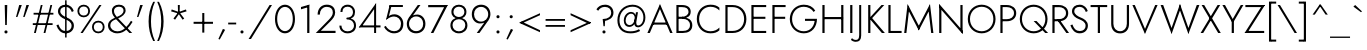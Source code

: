 SplineFontDB: 3.0
FontName: Renner-it-Light
FullName: Renner* Light
FamilyName: Renner* Light
Weight: Light
Copyright: This typeface is licensed under the SIL open font license.
UComments: "2016-6-10: Created with FontForge (http://fontforge.org)"
Version: 002.300
ItalicAngle: 0
UnderlinePosition: -100
UnderlineWidth: 50
Ascent: 800
Descent: 200
InvalidEm: 0
LayerCount: 2
Layer: 0 0 "Back" 1
Layer: 1 0 "Fore" 0
XUID: [1021 31 -699969567 16188444]
FSType: 0
OS2Version: 0
OS2_WeightWidthSlopeOnly: 0
OS2_UseTypoMetrics: 1
CreationTime: 1465610489
ModificationTime: 1514602227
PfmFamily: 33
TTFWeight: 300
TTFWidth: 5
LineGap: 100
VLineGap: 0
OS2TypoAscent: 800
OS2TypoAOffset: 0
OS2TypoDescent: -200
OS2TypoDOffset: 0
OS2TypoLinegap: 100
OS2WinAscent: 900
OS2WinAOffset: 0
OS2WinDescent: 300
OS2WinDOffset: 0
HheadAscent: 900
HheadAOffset: 0
HheadDescent: -200
HheadDOffset: 0
OS2CapHeight: 700
OS2XHeight: 460
OS2Vendor: 'PfEd'
Lookup: 1 0 0 "alt a" { "simple a"  } ['ss01' ('DFLT' <'dflt' > 'latn' <'dflt' > ) ]
Lookup: 258 0 0 "Lets get our kern on" { "kernin like nobodys business" [150,0,4] } ['kern' ('DFLT' <'dflt' > 'latn' <'dflt' > ) ]
MarkAttachClasses: 1
DEI: 91125
KernClass2: 15 14 "kernin like nobodys business"
 3 A L
 7 D G O Q
 5 F P Y
 5 K X Z
 1 T
 1 U
 3 V W
 9 a c g q s
 7 b e o p
 7 d i j l
 3 f t
 5 h m n
 5 k x z
 7 r v w y
 1 A
 7 C G O Q
 1 T
 1 U
 5 V W Y
 3 X Z
 11 a m n p r s
 11 b h i j k l
 11 c d e g o q
 3 f t
 7 u v w y
 3 x z
 12 period comma
 0 {} 0 {} 0 {} 0 {} 0 {} 0 {} 0 {} 0 {} 0 {} 0 {} 0 {} 0 {} 0 {} 0 {} 0 {} 40 {} -40 {} -80 {} -50 {} -80 {} 40 {} 0 {} 0 {} -20 {} 0 {} -40 {} 0 {} 0 {} 0 {} -20 {} 0 {} -20 {} 0 {} -20 {} -30 {} 0 {} 0 {} 0 {} 0 {} 0 {} 0 {} 0 {} 0 {} -50 {} 0 {} 0 {} 0 {} 0 {} 0 {} -40 {} 0 {} -40 {} 0 {} -40 {} 0 {} -120 {} 0 {} 0 {} -60 {} 40 {} 0 {} 30 {} 40 {} 0 {} 0 {} -20 {} 0 {} -40 {} 0 {} 0 {} 0 {} -80 {} -40 {} 40 {} 0 {} 0 {} 0 {} -80 {} 0 {} -80 {} 0 {} -80 {} 0 {} -80 {} 0 {} -20 {} 0 {} 0 {} 0 {} 0 {} 0 {} 0 {} 0 {} 0 {} 0 {} 0 {} 0 {} 0 {} 0 {} -80 {} -40 {} 40 {} 0 {} 40 {} 0 {} -60 {} 0 {} -80 {} 0 {} -60 {} 0 {} -120 {} 0 {} 0 {} 0 {} -80 {} 0 {} -60 {} 0 {} 0 {} 0 {} 0 {} 0 {} 0 {} 0 {} 0 {} 0 {} -20 {} 0 {} -80 {} 0 {} -80 {} -20 {} 0 {} 0 {} 0 {} 0 {} 0 {} -10 {} -20 {} 0 {} 0 {} 0 {} 0 {} 0 {} 0 {} 0 {} 0 {} 0 {} 0 {} 0 {} 0 {} 0 {} 0 {} 0 {} -30 {} 20 {} 60 {} 0 {} 60 {} 40 {} 0 {} 0 {} 0 {} 0 {} 20 {} 20 {} 0 {} 0 {} 0 {} 0 {} -80 {} 0 {} -100 {} 0 {} 0 {} 0 {} 0 {} -20 {} 0 {} 0 {} 0 {} 0 {} 40 {} 0 {} -20 {} 0 {} 0 {} 0 {} 0 {} 0 {} -20 {} 20 {} 0 {} 0 {} 0 {} 0 {} -60 {} 0 {} -60 {} 0 {} 0 {} -40 {} 0 {} 0 {} 0 {} 20 {} 5 {} 40 {} -80 {}
LangName: 1033 "" "" "Light" "" "" "" "" "" "" "" "" "" "" "Copyright (c) 2016, indestructible-type.github.io,+AAoA-with Reserved Font Name Renner*.+AAoACgAA-This Font Software is licensed under the SIL Open Font License, Version 1.1.+AAoA-This license is copied below, and is also available with a FAQ at:+AAoA-http://scripts.sil.org/OFL+AAoACgAK------------------------------------------------------------+AAoA-SIL OPEN FONT LICENSE Version 1.1 - 26 February 2007+AAoA------------------------------------------------------------+AAoACgAA-PREAMBLE+AAoA-The goals of the Open Font License (OFL) are to stimulate worldwide+AAoA-development of collaborative font projects, to support the font creation+AAoA-efforts of academic and linguistic communities, and to provide a free and+AAoA-open framework in which fonts may be shared and improved in partnership+AAoA-with others.+AAoACgAA-The OFL allows the licensed fonts to be used, studied, modified and+AAoA-redistributed freely as long as they are not sold by themselves. The+AAoA-fonts, including any derivative works, can be bundled, embedded, +AAoA-redistributed and/or sold with any software provided that any reserved+AAoA-names are not used by derivative works. The fonts and derivatives,+AAoA-however, cannot be released under any other type of license. The+AAoA-requirement for fonts to remain under this license does not apply+AAoA-to any document created using the fonts or their derivatives.+AAoACgAA-DEFINITIONS+AAoAIgAA-Font Software+ACIA refers to the set of files released by the Copyright+AAoA-Holder(s) under this license and clearly marked as such. This may+AAoA-include source files, build scripts and documentation.+AAoACgAi-Reserved Font Name+ACIA refers to any names specified as such after the+AAoA-copyright statement(s).+AAoACgAi-Original Version+ACIA refers to the collection of Font Software components as+AAoA-distributed by the Copyright Holder(s).+AAoACgAi-Modified Version+ACIA refers to any derivative made by adding to, deleting,+AAoA-or substituting -- in part or in whole -- any of the components of the+AAoA-Original Version, by changing formats or by porting the Font Software to a+AAoA-new environment.+AAoACgAi-Author+ACIA refers to any designer, engineer, programmer, technical+AAoA-writer or other person who contributed to the Font Software.+AAoACgAA-PERMISSION & CONDITIONS+AAoA-Permission is hereby granted, free of charge, to any person obtaining+AAoA-a copy of the Font Software, to use, study, copy, merge, embed, modify,+AAoA-redistribute, and sell modified and unmodified copies of the Font+AAoA-Software, subject to the following conditions:+AAoACgAA-1) Neither the Font Software nor any of its individual components,+AAoA-in Original or Modified Versions, may be sold by itself.+AAoACgAA-2) Original or Modified Versions of the Font Software may be bundled,+AAoA-redistributed and/or sold with any software, provided that each copy+AAoA-contains the above copyright notice and this license. These can be+AAoA-included either as stand-alone text files, human-readable headers or+AAoA-in the appropriate machine-readable metadata fields within text or+AAoA-binary files as long as those fields can be easily viewed by the user.+AAoACgAA-3) No Modified Version of the Font Software may use the Reserved Font+AAoA-Name(s) unless explicit written permission is granted by the corresponding+AAoA-Copyright Holder. This restriction only applies to the primary font name as+AAoA-presented to the users.+AAoACgAA-4) The name(s) of the Copyright Holder(s) or the Author(s) of the Font+AAoA-Software shall not be used to promote, endorse or advertise any+AAoA-Modified Version, except to acknowledge the contribution(s) of the+AAoA-Copyright Holder(s) and the Author(s) or with their explicit written+AAoA-permission.+AAoACgAA-5) The Font Software, modified or unmodified, in part or in whole,+AAoA-must be distributed entirely under this license, and must not be+AAoA-distributed under any other license. The requirement for fonts to+AAoA-remain under this license does not apply to any document created+AAoA-using the Font Software.+AAoACgAA-TERMINATION+AAoA-This license becomes null and void if any of the above conditions are+AAoA-not met.+AAoACgAA-DISCLAIMER+AAoA-THE FONT SOFTWARE IS PROVIDED +ACIA-AS IS+ACIA, WITHOUT WARRANTY OF ANY KIND,+AAoA-EXPRESS OR IMPLIED, INCLUDING BUT NOT LIMITED TO ANY WARRANTIES OF+AAoA-MERCHANTABILITY, FITNESS FOR A PARTICULAR PURPOSE AND NONINFRINGEMENT+AAoA-OF COPYRIGHT, PATENT, TRADEMARK, OR OTHER RIGHT. IN NO EVENT SHALL THE+AAoA-COPYRIGHT HOLDER BE LIABLE FOR ANY CLAIM, DAMAGES OR OTHER LIABILITY,+AAoA-INCLUDING ANY GENERAL, SPECIAL, INDIRECT, INCIDENTAL, OR CONSEQUENTIAL+AAoA-DAMAGES, WHETHER IN AN ACTION OF CONTRACT, TORT OR OTHERWISE, ARISING+AAoA-FROM, OUT OF THE USE OR INABILITY TO USE THE FONT SOFTWARE OR FROM+AAoA-OTHER DEALINGS IN THE FONT SOFTWARE." "http://scripts.sil.org/OFL" "" "Renner*"
Encoding: UnicodeBmp
UnicodeInterp: none
NameList: AGL For New Fonts
DisplaySize: -48
AntiAlias: 1
FitToEm: 0
WinInfo: 32 16 3
BeginPrivate: 0
EndPrivate
Grid
-1000 818 m 0
 2000 818 l 1024
-1000 -220 m 0
 2000 -220 l 1024
  Named: "decenders"
-1000 780 m 0
 2000 780 l 1024
  Named: "Acender"
-1000 460 m 4
 2000 460 l 1028
  Named: "X Hight"
-1000 -10 m 0
 2000 -10 l 1024
  Named: "Overlap"
-1000 700 m 0
 2000 700 l 1024
  Named: "Capital Hight"
EndSplineSet
TeXData: 1 0 0 314572 157286 104857 482345 1048576 104857 783286 444596 497025 792723 393216 433062 380633 303038 157286 324010 404750 52429 2506097 1059062 262144
BeginChars: 65537 311

StartChar: H
Encoding: 72 72 0
Width: 695
VWidth: 0
Flags: HMW
LayerCount: 2
Fore
SplineSet
132 346 m 5
 132 400 l 1
 602 400 l 1
 602 346 l 5
 132 346 l 5
555 700 m 1
 610 700 l 1
 610 0 l 1
 555 0 l 1
 555 700 l 1
85 700 m 1
 140 700 l 1
 140 0 l 1
 85 0 l 1
 85 700 l 1
EndSplineSet
EndChar

StartChar: O
Encoding: 79 79 1
Width: 784
VWidth: 0
Flags: HMW
LayerCount: 2
Fore
SplineSet
100 350 m 0
 100 172 229 44 392 44 c 4
 555 44 684 172 684 350 c 0
 684 528 555 656 392 656 c 4
 229 656 100 528 100 350 c 0
45 350 m 0
 45 559 198 708 392 708 c 4
 586 708 739 559 739 350 c 0
 739 141 586 -8 392 -8 c 4
 198 -8 45 141 45 350 c 0
EndSplineSet
EndChar

StartChar: I
Encoding: 73 73 2
Width: 215
VWidth: 0
Flags: HMW
LayerCount: 2
Fore
SplineSet
80 700 m 1
 135 700 l 5
 135 0 l 5
 80 0 l 1
 80 700 l 1
EndSplineSet
EndChar

StartChar: C
Encoding: 67 67 3
Width: 685
VWidth: 0
Flags: HMW
LayerCount: 2
Fore
SplineSet
103 350 m 0
 103 174 224 44 385 44 c 0
 484 44 556 80 610 137 c 1
 610 67 l 1
 551 15 487 -8 385 -8 c 0
 191 -8 45 141 45 350 c 0
 45 559 191 708 385 708 c 0
 487 708 551 685 610 633 c 1
 610 563 l 1
 556 620 484 656 385 656 c 0
 224 656 103 526 103 350 c 0
EndSplineSet
EndChar

StartChar: E
Encoding: 69 69 4
Width: 530
VWidth: 0
Flags: HMW
LayerCount: 2
Fore
SplineSet
132 0 m 1
 132 52 l 1
 455 52 l 1
 455 0 l 1
 132 0 l 1
132 648 m 1
 132 700 l 1
 455 700 l 1
 455 648 l 1
 132 648 l 1
132 354 m 5
 132 406 l 1
 435 406 l 1
 435 354 l 5
 132 354 l 5
85 700 m 1
 140 700 l 1
 140 0 l 1
 85 0 l 1
 85 700 l 1
EndSplineSet
EndChar

StartChar: space
Encoding: 32 32 5
Width: 300
VWidth: 0
Flags: HMW
LayerCount: 2
Fore
Validated: 1
EndChar

StartChar: F
Encoding: 70 70 6
Width: 470
VWidth: 0
Flags: HMW
LayerCount: 2
Fore
SplineSet
132 648 m 1
 132 700 l 1
 415 700 l 1
 415 648 l 1
 132 648 l 1
132 354 m 5
 132 406 l 5
 405 406 l 5
 405 354 l 5
 132 354 l 5
85 700 m 1
 140 700 l 1
 140 0 l 1
 85 0 l 1
 85 700 l 1
EndSplineSet
EndChar

StartChar: G
Encoding: 71 71 7
Width: 775
VWidth: 0
Flags: HMW
LayerCount: 2
Fore
SplineSet
425 303 m 1
 425 355 l 1
 670 355 l 1
 670 303 l 1
 425 303 l 1
725 355 m 1
 725 151 599 -8 395 -8 c 0
 201 -8 45 141 45 350 c 0
 45 559 201 708 395 708 c 1
 395 656 l 1
 232 656 102 533 102 350 c 4
 102 172 227 44 395 44 c 0
 568 44 670 182 670 355 c 1
 725 355 l 1
641 526 m 1
 597 600 502 656 395 656 c 1
 395 708 l 1
 524 708 621 658 681 561 c 1
 641 526 l 1
EndSplineSet
EndChar

StartChar: T
Encoding: 84 84 8
Width: 445
VWidth: 0
Flags: HMW
LayerCount: 2
Fore
SplineSet
15 648 m 1
 15 700 l 1
 430 700 l 5
 430 648 l 5
 15 648 l 1
195 700 m 1
 250 700 l 5
 250 0 l 5
 195 0 l 1
 195 700 l 1
EndSplineSet
EndChar

StartChar: L
Encoding: 76 76 9
Width: 430
VWidth: 0
Flags: HMW
LayerCount: 2
Fore
SplineSet
132 0 m 1
 132 52 l 5
 415 52 l 5
 415 0 l 1
 132 0 l 1
85 700 m 1
 140 700 l 1
 140 0 l 1
 85 0 l 1
 85 700 l 1
EndSplineSet
EndChar

StartChar: D
Encoding: 68 68 10
Width: 655
VWidth: 0
Flags: HMW
LayerCount: 2
Fore
SplineSet
132 0 m 1
 132 52 l 1
 265 52 l 1
 265 0 l 1
 132 0 l 1
132 648 m 1
 132 700 l 1
 265 700 l 1
 265 648 l 1
 132 648 l 1
85 700 m 1
 140 700 l 1
 140 0 l 1
 85 0 l 1
 85 700 l 1
265 52 m 1
 433 52 553 172 553 350 c 4
 553 528 433 648 265 648 c 1
 265 700 l 1
 469 700 610 559 610 350 c 0
 610 141 469 0 265 0 c 1
 265 52 l 1
EndSplineSet
EndChar

StartChar: Q
Encoding: 81 81 11
Width: 784
VWidth: 0
Flags: HMW
LayerCount: 2
Fore
SplineSet
100 350 m 0
 100 172 229 44 392 44 c 4
 555 44 684 172 684 350 c 0
 684 528 555 656 392 656 c 4
 229 656 100 528 100 350 c 0
45 350 m 0
 45 559 198 708 392 708 c 4
 586 708 739 559 739 350 c 0
 739 141 586 -8 392 -8 c 4
 198 -8 45 141 45 350 c 0
391 300 m 1
 463 300 l 1
 753 0 l 1
 681 0 l 1
 391 300 l 1
EndSplineSet
EndChar

StartChar: A
Encoding: 65 65 12
Width: 650
VWidth: 0
Flags: HMW
LayerCount: 2
Fore
SplineSet
142 210 m 1
 142 262 l 1
 512 262 l 1
 512 210 l 1
 142 210 l 1
319 610 m 5
 325 725 l 1
 640 0 l 1
 580 0 l 1
 319 610 l 5
325 725 m 1
 330 610 l 5
 70 0 l 1
 10 0 l 1
 325 725 l 1
EndSplineSet
EndChar

StartChar: R
Encoding: 82 82 13
Width: 506
VWidth: 0
Flags: HMW
LayerCount: 2
Fore
SplineSet
245 294 m 1
 245 346 l 1
 335 346 425 391 425 497 c 4
 425 603 335 648 245 648 c 1
 245 700 l 1
 380 700 481 626 481 497 c 0
 481 368 380 294 245 294 c 1
132 294 m 1
 132 346 l 1
 245 346 l 1
 245 294 l 1
 132 294 l 1
132 648 m 1
 132 700 l 1
 245 700 l 1
 245 648 l 1
 132 648 l 1
140 700 m 1025
194 340 m 1
 261 340 l 1
 501 0 l 1
 434 0 l 1
 194 340 l 1
132 648 m 1
 132 700 l 1
 245 700 l 1
 245 648 l 1
 132 648 l 1
85 700 m 1
 140 700 l 1
 140 0 l 1
 85 0 l 1
 85 700 l 1
EndSplineSet
EndChar

StartChar: V
Encoding: 86 86 14
Width: 650
VWidth: 0
Flags: HMW
LayerCount: 2
Fore
SplineSet
331 90 m 5
 325 -25 l 1
 10 700 l 1
 70 700 l 1
 331 90 l 5
325 -25 m 1
 320 90 l 5
 580 700 l 1
 640 700 l 1
 325 -25 l 1
EndSplineSet
EndChar

StartChar: M
Encoding: 77 77 15
Width: 840
VWidth: 0
Flags: HMW
LayerCount: 2
Fore
SplineSet
160 565 m 1
 140 725 l 1
 445 135 l 5
 420 65 l 1
 160 565 l 1
140 725 m 1
 175 555 l 1
 110 0 l 1
 55 0 l 1
 140 725 l 1
665 555 m 1
 700 725 l 1
 785 0 l 1
 730 0 l 1
 665 555 l 1
700 725 m 1
 680 565 l 1
 420 65 l 1
 395 135 l 5
 700 725 l 1
EndSplineSet
EndChar

StartChar: W
Encoding: 87 87 16
Width: 1000
VWidth: 0
Flags: HMW
LayerCount: 2
Fore
SplineSet
725 85 m 5
 710 -25 l 1
 480 620 l 1
 500 725 l 1
 725 85 l 5
710 -25 m 1
 700 95 l 5
 920 700 l 1
 985 700 l 1
 710 -25 l 1
300 95 m 5
 290 -25 l 1
 15 700 l 1
 80 700 l 1
 300 95 l 5
290 -25 m 1
 275 85 l 5
 500 725 l 1
 520 620 l 1
 290 -25 l 1
EndSplineSet
EndChar

StartChar: N
Encoding: 78 78 17
Width: 745
VWidth: 0
Flags: HMW
LayerCount: 2
Fore
SplineSet
85 636 m 1
 80 725 l 1
 660 64 l 1
 665 -25 l 1
 85 636 l 1
610 700 m 1
 665 700 l 1
 665 -25 l 1
 610 85 l 1
 610 700 l 1
80 725 m 1
 135 615 l 1
 135 0 l 1
 80 0 l 1
 80 725 l 1
EndSplineSet
EndChar

StartChar: a
Encoding: 97 97 18
Width: 465
VWidth: 0
Flags: HMW
LayerCount: 2
Fore
SplineSet
350 330 m 5
 400 330 l 5
 400 0 l 5
 350 0 l 5
 350 330 l 5
91 375 m 5
 62 413 l 5
 96 438 155 470 238 470 c 4
 348 470 400 419 400 330 c 5
 350 330 l 5
 350 396 308 422 238 422 c 4
 162 422 113 391 91 375 c 5
86 135 m 4
 86 74 133 36 203 36 c 4
 283 36 350 94 350 180 c 5
 358 130 l 5
 358 41 283 -10 188 -10 c 4
 123 -10 35 31 35 135 c 4
 35 232 135 281 226 281 c 4
 304 281 359 254 383 230 c 5
 383 202 l 5
 335 227 278 240 230 240 c 4
 146 240 86 201 86 135 c 4
EndSplineSet
Substitution2: "simple a" a.alt
EndChar

StartChar: X
Encoding: 88 88 19
Width: 535
VWidth: 0
Flags: HMW
LayerCount: 2
Fore
SplineSet
40 700 m 1
 105 700 l 5
 520 0 l 1
 455 0 l 1
 40 700 l 1
440 700 m 1
 505 700 l 1
 80 0 l 5
 15 0 l 1
 440 700 l 1
EndSplineSet
EndChar

StartChar: K
Encoding: 75 75 20
Width: 507
VWidth: 0
Flags: HMW
LayerCount: 2
Fore
SplineSet
97 380 m 1
 172 380 l 1
 497 0 l 1
 422 0 l 1
 97 380 l 1
413 700 m 1
 482 700 l 1
 177 370 l 1
 108 370 l 1
 413 700 l 1
80 700 m 1
 135 700 l 1
 135 0 l 1
 80 0 l 1
 80 700 l 1
EndSplineSet
EndChar

StartChar: Y
Encoding: 89 89 21
Width: 545
VWidth: 0
Flags: HMW
LayerCount: 2
Fore
SplineSet
243 350 m 5
 298 350 l 5
 298 0 l 1
 243 0 l 1
 243 350 l 5
10 700 m 1
 75 700 l 1
 290 310 l 1
 245 280 l 1
 10 700 l 1
470 700 m 1
 535 700 l 1
 290 280 l 1
 245 310 l 1
 470 700 l 1
EndSplineSet
EndChar

StartChar: B
Encoding: 66 66 22
Width: 538
VWidth: 0
Flags: HMW
LayerCount: 2
Fore
SplineSet
225 370 m 1
 225 406 l 1
 315 406 388 454 388 530 c 0
 388 606 335 648 225 648 c 1
 225 700 l 1
 370 700 443 634 443 535 c 0
 443 416 360 370 225 370 c 1
245 0 m 5
 245 52 l 1
 355 52 425 94 425 200 c 4
 425 306 335 354 245 354 c 1
 245 395 l 1
 380 395 483 324 483 195 c 0
 483 66 395 0 245 0 c 5
132 0 m 1
 132 52 l 1
 245 52 l 1
 245 0 l 1
 132 0 l 1
132 648 m 1
 132 700 l 1
 225 700 l 1
 225 648 l 1
 132 648 l 1
132 354 m 1
 132 406 l 1
 245 406 l 1
 245 354 l 1
 132 354 l 1
85 700 m 1
 140 700 l 1
 140 0 l 1
 85 0 l 1
 85 700 l 1
EndSplineSet
EndChar

StartChar: Z
Encoding: 90 90 23
Width: 535
VWidth: 0
Flags: HMW
LayerCount: 2
Fore
SplineSet
15 0 m 1
 85 52 l 1
 505 52 l 1
 505 0 l 1
 15 0 l 1
35 648 m 1
 35 700 l 1
 525 700 l 1
 455 648 l 1
 35 648 l 1
460 700 m 1
 525 700 l 1
 80 0 l 5
 15 0 l 1
 460 700 l 1
EndSplineSet
EndChar

StartChar: o
Encoding: 111 111 24
Width: 534
VWidth: 0
Flags: HMW
LayerCount: 2
Fore
SplineSet
40 230 m 0
 40 366 137 468 267 468 c 0
 397 468 494 366 494 230 c 0
 494 94 397 -8 267 -8 c 0
 137 -8 40 94 40 230 c 0
90 230 m 0
 90 126 155 40 267 40 c 4
 379 40 444 126 444 230 c 0
 444 334 379 420 267 420 c 4
 155 420 90 334 90 230 c 0
EndSplineSet
EndChar

StartChar: J
Encoding: 74 74 25
Width: 215
VWidth: 0
Flags: HMW
LayerCount: 2
Fore
SplineSet
130 -60 m 5
 80 -50 l 5
 80 700 l 5
 130 700 l 5
 130 -60 l 5
-100 -126 m 5
 -86 -149 -49 -173 -3 -173 c 4
 47 -173 80 -146 80 -50 c 5
 130 -60 l 5
 130 -169 86 -220 -8 -220 c 4
 -61 -220 -111 -190 -126 -170 c 5
 -100 -126 l 5
EndSplineSet
EndChar

StartChar: t
Encoding: 116 116 26
Width: 220
VWidth: 0
Flags: HMW
LayerCount: 2
Fore
SplineSet
10 460 m 1
 210 460 l 1
 210 410 l 5
 10 410 l 5
 10 460 l 1
85 620 m 1
 135 620 l 1
 135 0 l 1
 85 0 l 1
 85 620 l 1
EndSplineSet
EndChar

StartChar: d
Encoding: 100 100 27
Width: 565
VWidth: 0
Flags: HMW
LayerCount: 2
Fore
SplineSet
440 780 m 5
 490 780 l 5
 490 0 l 5
 440 0 l 5
 440 780 l 5
40 230 m 4
 40 377 138 468 263 468 c 4
 388 468 468 369 468 230 c 4
 468 91 388 -8 263 -8 c 4
 138 -8 40 83 40 230 c 4
91 230 m 4
 91 104 168 42 268 42 c 4
 348 42 440 104 440 230 c 4
 440 356 348 418 268 418 c 4
 168 418 91 356 91 230 c 4
EndSplineSet
EndChar

StartChar: l
Encoding: 108 108 28
Width: 210
VWidth: 0
Flags: HMW
LayerCount: 2
Fore
SplineSet
80 780 m 5
 130 780 l 5
 130 0 l 5
 80 0 l 5
 80 780 l 5
EndSplineSet
EndChar

StartChar: i
Encoding: 105 105 29
Width: 236
VWidth: 0
Flags: HMW
LayerCount: 2
Fore
SplineSet
80 665 m 4
 80 686 97 703 118 703 c 4
 139 703 156 686 156 665 c 4
 156 644 139 627 118 627 c 4
 97 627 80 644 80 665 c 4
93 460 m 5
 143 460 l 5
 143 0 l 5
 93 0 l 5
 93 460 l 5
EndSplineSet
EndChar

StartChar: r
Encoding: 114 114 30
Width: 323
VWidth: 0
Flags: HMW
LayerCount: 2
Fore
SplineSet
130 460 m 1
 130 0 l 1
 80 0 l 1
 80 460 l 1
 130 460 l 1
288 399 m 1
 271 414 252 422 226 422 c 0
 166 422 130 346 130 280 c 1
 111 280 l 1
 111 389 152 468 237 468 c 0
 270 468 290 458 313 436 c 1
 288 399 l 1
EndSplineSet
EndChar

StartChar: c
Encoding: 99 99 31
Width: 473
VWidth: 0
Flags: HMW
LayerCount: 2
Fore
SplineSet
86 230 m 0
 86 124 158 42 268 42 c 4
 341.930664062 42 397.088867188 76.5595703125 418 118.399414062 c 1
 418 50.7998046875 l 1
 386.249023438 12.689453125 330.560546875 -8 268 -8 c 4
 138 -8 35 91 35 230 c 0
 35 369 138 468 268 468 c 4
 330.560546875 468 386.249023438 446.310546875 418 409.200195312 c 1
 418 341.600585938 l 1
 397.088867188 383.440429688 341.930664062 418 268 418 c 4
 158 418 86 336 86 230 c 0
EndSplineSet
EndChar

StartChar: b
Encoding: 98 98 32
Width: 565
VWidth: 0
Flags: HMW
LayerCount: 2
Fore
SplineSet
125 780 m 5
 125 0 l 5
 75 0 l 5
 75 780 l 5
 125 780 l 5
525 230 m 4
 525 83 427 -8 302 -8 c 4
 177 -8 97 91 97 230 c 4
 97 369 177 468 302 468 c 4
 427 468 525 377 525 230 c 4
474 230 m 4
 474 356 397 418 297 418 c 4
 217 418 125 356 125 230 c 4
 125 104 217 42 297 42 c 4
 397 42 474 104 474 230 c 4
EndSplineSet
EndChar

StartChar: p
Encoding: 112 112 33
Width: 565
VWidth: 0
Flags: HMW
LayerCount: 2
Fore
SplineSet
125 -220 m 5
 75 -220 l 5
 75 460 l 5
 125 460 l 5
 125 -220 l 5
525 230 m 4
 525 83 427 -8 302 -8 c 4
 177 -8 97 91 97 230 c 4
 97 369 177 468 302 468 c 4
 427 468 525 377 525 230 c 4
474 230 m 4
 474 356 397 418 297 418 c 4
 217 418 125 356 125 230 c 4
 125 104 217 42 297 42 c 4
 397 42 474 104 474 230 c 4
EndSplineSet
EndChar

StartChar: q
Encoding: 113 113 34
Width: 565
VWidth: 0
Flags: HMW
LayerCount: 2
Fore
SplineSet
440 -220 m 1
 440 460 l 1
 490 460 l 1
 490 -220 l 1
 440 -220 l 1
40 230 m 4
 40 377 138 468 263 468 c 4
 388 468 468 369 468 230 c 4
 468 91 388 -8 263 -8 c 4
 138 -8 40 83 40 230 c 4
91 230 m 0
 91 104 168 42 268 42 c 0
 348 42 440 104 440 230 c 0
 440 356 348 418 268 418 c 0
 168 418 91 356 91 230 c 0
EndSplineSet
EndChar

StartChar: h
Encoding: 104 104 35
Width: 505
VWidth: 0
Flags: HMW
LayerCount: 2
Fore
SplineSet
425 300 m 5
 425 0 l 1
 375 0 l 1
 375 290 l 5
 425 300 l 5
130 780 m 1
 130 0 l 1
 80 0 l 1
 80 780 l 1
 130 780 l 1
425 300 m 5
 375 290 l 5
 375 366 357 418 272 418 c 0
 192 418 130 356 130 280 c 1
 109 280 l 1
 109 389 167 468 282 468 c 0
 377 468 425 419 425 300 c 5
EndSplineSet
EndChar

StartChar: n
Encoding: 110 110 36
Width: 505
VWidth: 0
Flags: HMW
LayerCount: 2
Fore
SplineSet
425 300 m 5
 425 0 l 5
 375 0 l 5
 375 290 l 5
 425 300 l 5
130 460 m 5
 130 0 l 5
 80 0 l 5
 80 460 l 5
 130 460 l 5
425 300 m 5
 375 290 l 5
 375 366 357 418 272 418 c 4
 192 418 130 356 130 280 c 5
 109 280 l 5
 109 389 167 468 282 468 c 4
 377 468 425 419 425 300 c 5
EndSplineSet
EndChar

StartChar: m
Encoding: 109 109 37
Width: 760
VWidth: 0
Flags: HMW
LayerCount: 2
Fore
SplineSet
680 300 m 1
 680 0 l 1
 630 0 l 1
 630 290 l 1
 680 300 l 1
680 300 m 1
 630 290 l 1
 630 366 609 418 532 418 c 4
 457 418 405 356 405 280 c 1
 379 280 l 1
 379 389 432 468 542 468 c 4
 629 468 680 419 680 300 c 1
405 300 m 1
 405 0 l 1
 355 0 l 1
 355 290 l 1
 405 300 l 1
130 460 m 1
 130 0 l 1
 80 0 l 1
 80 460 l 1
 130 460 l 1
405 300 m 1
 355 290 l 1
 355 366 334 418 257 418 c 4
 182 418 130 356 130 280 c 1
 109 280 l 1
 109 389 157 468 267 468 c 4
 354 468 405 419 405 300 c 1
EndSplineSet
EndChar

StartChar: k
Encoding: 107 107 38
Width: 420
VWidth: 0
Flags: HMW
LayerCount: 2
Fore
SplineSet
105 270 m 5
 175 270 l 5
 415 0 l 5
 345 0 l 5
 105 270 l 5
325 460 m 5
 395 460 l 5
 175 270 l 5
 105 270 l 5
 325 460 l 5
75 780 m 5
 125 780 l 5
 125 0 l 5
 75 0 l 5
 75 780 l 5
EndSplineSet
EndChar

StartChar: u
Encoding: 117 117 39
Width: 505
VWidth: 0
Flags: HMW
LayerCount: 2
Fore
SplineSet
80 160 m 5
 80 460 l 5
 130 460 l 5
 130 170 l 5
 80 160 l 5
375 0 m 5
 375 460 l 5
 425 460 l 5
 425 0 l 5
 375 0 l 5
80 160 m 5
 130 170 l 5
 130 94 148 42 233 42 c 4
 313 42 375 104 375 180 c 5
 396 180 l 5
 396 71 338 -8 223 -8 c 4
 128 -8 80 41 80 160 c 5
EndSplineSet
EndChar

StartChar: e
Encoding: 101 101 40
Width: 511
VWidth: 0
Flags: HMW
LayerCount: 2
Fore
SplineSet
40 230 m 5
 70 270 l 5
 93 260 l 5
 93 230 l 5
 40 230 l 5
91 223 m 5
 91 268 l 5
 450 268 l 5
 470 223 l 5
 91 223 l 5
470 223 m 5
 419 250 l 5
 419 336 363 421 261 421 c 4
 161 421 93 346 93 260 c 5
 40 230 l 5
 40 369 126 468 261 468 c 4
 383 468 471 379 471 234 c 4
 471 232 471 228 470 223 c 5
40 230 m 5
 91 230 l 5
 91 124 161 41 271 41 c 4
 333 41 395 78 428 139 c 5
 468 107 l 5
 422 37 360 -8 266 -8 c 4
 141 -8 40 91 40 230 c 5
EndSplineSet
EndChar

StartChar: g
Encoding: 103 103 41
Width: 565
VWidth: 0
Flags: HMW
LayerCount: 2
Fore
SplineSet
40 230 m 0
 40 377 138 468 263 468 c 4
 388 468 468 369 468 230 c 0
 468 91 388 -8 263 -8 c 4
 138 -8 40 83 40 230 c 0
91 230 m 0
 91 104 168 42 268 42 c 0
 348 42 440 104 440 230 c 0
 440 356 348 418 268 418 c 0
 168 418 91 356 91 230 c 0
54 -30 m 1
 104 -30 l 1
 104 -111 152 -180 257 -180 c 0
 362 -180 440 -120 440 10 c 1
 490 10 l 1
 490 -149 382 -230 257 -230 c 0
 132 -230 54 -149 54 -30 c 1
440 10 m 1
 440 460 l 1
 490 460 l 1
 490 10 l 1
 440 10 l 1
EndSplineSet
EndChar

StartChar: f
Encoding: 102 102 42
Width: 281
VWidth: 0
Flags: HMW
LayerCount: 2
Fore
SplineSet
45 460 m 1
 260 460 l 1
 260 410 l 1
 45 410 l 1
 45 460 l 1
90 630 m 1
 140 620 l 1
 140 0 l 1
 90 0 l 1
 90 630 l 1
267 706 m 5
 251 726 233 736 208 736 c 4
 153 736 140 686 140 620 c 5
 90 630 l 5
 90 719 124 788 208 788 c 4
 251 788 281 768 296 748 c 5
 267 706 l 5
EndSplineSet
EndChar

StartChar: s
Encoding: 115 115 43
Width: 390
VWidth: 0
Flags: HMW
LayerCount: 2
Fore
SplineSet
303 344 m 1
 283 382 264 420 201 420 c 4
 143 420 116 395 116 359 c 1
 66 354 l 1
 66 430 128 468 200 468 c 0
 281 468 328 419 346 368 c 1
 303 344 l 1
66 354 m 1
 116 359 l 1
 116 306.373046875 179.897460938 284.5703125 231 263.337890625 c 0
 296.3359375 236.192382812 355 196.497070312 355 120 c 1
 302 113 l 1
 302 178.408203125 246.888671875 200.79296875 194 221.897460938 c 0
 130.65625 247.173828125 66 282.387695312 66 354 c 1
79 161 m 1
 91 105 134 41 207 41 c 0
 267 41 302 69 302 113 c 1
 355 120 l 1
 355 31 287 -8 208 -8 c 0
 103 -8 49 69 35 144 c 1
 79 161 l 1
EndSplineSet
EndChar

StartChar: y
Encoding: 121 121 44
Width: 450
VWidth: 0
Flags: HMW
LayerCount: 2
Fore
SplineSet
217.94140625 -6 m 1
 258 104 l 0
 445 460 l 1
 145 -220 l 1
 90 -220 l 1
 216.94140625 65 l 0
 217.94140625 -6 l 1
387 460 m 1
 445 460 l 1
 225 -35 l 1
 223 75 l 5
 387 460 l 1
5 460 m 1
 62 460 l 1
 230 75 l 1
 225 -35 l 1
 5 460 l 1
EndSplineSet
EndChar

StartChar: w
Encoding: 119 119 45
Width: 680
VWidth: 0
Flags: HMW
LayerCount: 2
Fore
SplineSet
610 460 m 1
 670 460 l 1
 480 -32 l 1
 465 65 l 1
 610 460 l 1
320 395 m 1
 340 485 l 1
 495 65 l 5
 480 -32 l 1
 320 395 l 1
340 485 m 1
 360 395 l 1
 200 -32 l 1
 185 65 l 1
 340 485 l 1
10 460 m 1
 70 460 l 1
 215 65 l 1
 200 -32 l 1
 10 460 l 1
EndSplineSet
EndChar

StartChar: v
Encoding: 118 118 46
Width: 430
VWidth: 0
Flags: HMW
LayerCount: 2
Fore
SplineSet
367 460 m 5
 425 460 l 1
 215 -25 l 1
 202 72 l 5
 367 460 l 5
5 460 m 1
 63 460 l 1
 228 72 l 1
 215 -25 l 1
 5 460 l 1
EndSplineSet
EndChar

StartChar: x
Encoding: 120 120 47
Width: 400
VWidth: 0
Flags: HMW
LayerCount: 2
Fore
SplineSet
15 460 m 1
 78 460 l 5
 395 0 l 1
 332 0 l 1
 15 460 l 1
322 460 m 1
 385 460 l 1
 68 0 l 5
 5 0 l 1
 322 460 l 1
EndSplineSet
EndChar

StartChar: z
Encoding: 122 122 48
Width: 445
VWidth: 0
Flags: HMW
LayerCount: 2
Fore
SplineSet
95 50 m 1
 410 50 l 1
 410 0 l 1
 15 0 l 1
 95 50 l 1
35 460 m 1
 430 460 l 1
 360 410 l 1
 35 410 l 1
 35 460 l 1
368 460 m 1
 430 460 l 1
 77 0 l 5
 15 0 l 1
 368 460 l 1
EndSplineSet
EndChar

StartChar: j
Encoding: 106 106 49
Width: 213
VWidth: 0
Flags: HMW
LayerCount: 2
Fore
SplineSet
-57 -138 m 5
 -41 -158 -23 -168 2 -168 c 4
 57 -168 70 -118 70 -52 c 5
 120 -62 l 5
 120 -151 86 -220 2 -220 c 4
 -41 -220 -71 -200 -86 -180 c 5
 -57 -138 l 5
57 665 m 4
 57 686 74 703 95 703 c 4
 116 703 133 686 133 665 c 4
 133 644 116 627 95 627 c 4
 74 627 57 644 57 665 c 4
120 -62 m 5
 70 -52 l 5
 70 460 l 5
 120 460 l 5
 120 -62 l 5
EndSplineSet
EndChar

StartChar: P
Encoding: 80 80 50
Width: 526
VWidth: 0
Flags: HMW
LayerCount: 2
Fore
SplineSet
245 294 m 1
 245 346 l 1
 335 346 425 391 425 497 c 4
 425 603 335 648 245 648 c 1
 245 700 l 1
 380 700 481 626 481 497 c 0
 481 368 380 294 245 294 c 1
132 294 m 1
 132 346 l 1
 245 346 l 1
 245 294 l 1
 132 294 l 1
132 648 m 1
 132 700 l 1
 245 700 l 1
 245 648 l 1
 132 648 l 1
85 700 m 1
 140 700 l 1
 140 0 l 1
 85 0 l 1
 85 700 l 1
EndSplineSet
EndChar

StartChar: U
Encoding: 85 85 51
Width: 606
VWidth: 0
Flags: HMW
LayerCount: 2
Fore
SplineSet
471 700 m 1
 526 700 l 1
 526 230 l 1
 471 230 l 1
 471 700 l 1
80 700 m 1
 135 700 l 1
 135 230 l 1
 80 230 l 1
 80 700 l 1
303 -10 m 0
 168 -10 80 81 80 230 c 5
 135 230 l 1
 135 124 203 45 303 45 c 4
 403 45 471 124 471 230 c 1
 526 230 l 5
 526 81 438 -10 303 -10 c 0
EndSplineSet
EndChar

StartChar: S
Encoding: 83 83 52
Width: 523
VWidth: 0
Flags: HMW
LayerCount: 2
Fore
SplineSet
421 525 m 1
 401 583 356 654 269 654 c 0
 179 654 132 610 132 544 c 1
 75 540 l 5
 75 646 154 708 268 708 c 0
 381 708 451 621 469 550 c 1
 421 525 l 1
75 540 m 1
 132 544 l 1
 132 469.373046875 211.4609375 419.963867188 296 386.337890625 c 0
 369.068359375 357.274414062 473 303.497070312 473 185 c 1
 415 178 l 1
 415 281.408203125 319.104492188 319.270507812 240 349.897460938 c 0
 170.43359375 376.831054688 75 441.387695312 75 540 c 1
85 214 m 1
 122 116 165 49 272 49 c 0
 362 49 415 108 415 178 c 1
 473 185 l 1
 473 86 404 -8 265 -8 c 0
 150 -8 74 76 35 193 c 1
 85 214 l 1
EndSplineSet
EndChar

StartChar: at
Encoding: 64 64 53
Width: 770
VWidth: 0
Flags: HMW
LayerCount: 2
Fore
SplineSet
500 520 m 1
 550 520 l 1
 509 279 l 2
 507.85546875 272.0234375 507 262 507 254 c 0
 507 230 513 189 552 189 c 4
 612 189 685 254 685 390 c 1
 735 390 l 1
 735 221 626 142 551 142 c 0
 480 142 451 194 461 260 c 0
 462.647460938 270.875976562 452 251 454 260 c 2
 500 520 l 1
241 310 m 0
 241 254 275 197 340 197 c 0
 400 197 470 264 470 370 c 0
 470 436 438 483 378 483 c 0
 303 483 241 406 241 310 c 0
195 310 m 0
 195 449 293 528 378 528 c 0
 463 528 501 459 501 370 c 0
 501 231 423 152 328 152 c 0
 253 152 195 211 195 310 c 0
35 320 m 0
 35 539 191 708 415 708 c 0
 619 708 735 549 735 390 c 1
 685 390 l 1
 685 533 583 658 415 658 c 0
 217 658 87 513 87 320 c 0
 87 147 187 42 355 42 c 1
 355 -8 l 1
 151 -8 35 121 35 320 c 0
355 42 m 1
 445 42 510 58 576 95 c 1
 603 51 l 1
 543 22 489 -8 355 -8 c 1
 355 42 l 1
EndSplineSet
EndChar

StartChar: period
Encoding: 46 46 54
Width: 300
VWidth: 0
Flags: HMW
LayerCount: 2
Fore
SplineSet
110 27 m 0
 110 49 125 67 150 67 c 4
 175 67 190 49 190 27 c 0
 190 5 175 -13 150 -13 c 4
 125 -13 110 5 110 27 c 0
EndSplineSet
EndChar

StartChar: comma
Encoding: 44 44 55
Width: 308
VWidth: 0
Flags: HMW
LayerCount: 2
Fore
SplineSet
173 103 m 5
 228 80 l 5
 93 -163 l 5
 60 -149 l 5
 173 103 l 5
EndSplineSet
EndChar

StartChar: colon
Encoding: 58 58 56
Width: 300
VWidth: 0
Flags: HMW
LayerCount: 2
Fore
Refer: 54 46 S 1 0 0 1 0 380 2
Refer: 54 46 N 1 0 0 1 0 0 2
EndChar

StartChar: semicolon
Encoding: 59 59 57
Width: 330
VWidth: 0
Flags: HMW
LayerCount: 2
Fore
Refer: 55 44 S 1 0 0 1 0 0 2
Refer: 54 46 N 1 0 0 1 30 380 2
EndChar

StartChar: quotedbl
Encoding: 34 34 58
Width: 475
VWidth: 0
Flags: HMW
LayerCount: 2
Fore
Refer: 60 39 N 1 0 0 1 180 0 2
Refer: 60 39 N 1 0 0 1 0 0 2
EndChar

StartChar: exclam
Encoding: 33 33 59
Width: 300
VWidth: 0
Flags: HMW
LayerCount: 2
Fore
SplineSet
118 700 m 1
 182 700 l 5
 170 200 l 5
 130 200 l 1
 118 700 l 1
EndSplineSet
Refer: 54 46 N 1 0 0 1 0 0 2
EndChar

StartChar: quotesingle
Encoding: 39 39 60
Width: 295
VWidth: 0
Flags: HMW
LayerCount: 2
Fore
SplineSet
180 700 m 5
 245 700 l 1
 135 400 l 1
 100 400 l 1
 180 700 l 5
EndSplineSet
EndChar

StartChar: numbersign
Encoding: 35 35 61
Width: 605
VWidth: 0
Flags: HMW
LayerCount: 2
Fore
SplineSet
65 460 m 1
 65 505 l 1
 560 505 l 1
 560 460 l 1
 65 460 l 1
45 200 m 1
 45 245 l 1
 540 245 l 1
 540 200 l 1
 45 200 l 1
485 700 m 5
 530 700 l 1
 360 0 l 1
 315 0 l 5
 485 700 l 5
245 700 m 1
 290 700 l 1
 120 0 l 1
 75 0 l 1
 245 700 l 1
EndSplineSet
EndChar

StartChar: hyphen
Encoding: 45 45 62
Width: 210
VWidth: 0
Flags: HMW
LayerCount: 2
Fore
SplineSet
5 215 m 1
 5 260 l 5
 205 260 l 5
 205 215 l 1
 5 215 l 1
EndSplineSet
EndChar

StartChar: dollar
Encoding: 36 36 63
Width: 523
VWidth: 0
Flags: HMW
LayerCount: 2
Fore
Refer: 64 124 S 0.864865 0 0 0.93 166 87.95 2
Refer: 52 83 N 1 0 0 1 0 0 2
EndChar

StartChar: bar
Encoding: 124 124 64
Width: 244
VWidth: 0
Flags: HMW
LayerCount: 2
Fore
SplineSet
100 785 m 1
 144 785 l 5
 144 -215 l 5
 100 -215 l 1
 100 785 l 1
EndSplineSet
EndChar

StartChar: zero
Encoding: 48 48 65
Width: 600
VWidth: 0
Flags: HMW
LayerCount: 2
Fore
SplineSet
105 350 m 0
 105 187 182 47 300 47 c 0
 418 47 495 187 495 350 c 0
 495 523 418 653 300 653 c 0
 182 653 105 523 105 350 c 0
50 350 m 0
 50 559 156 708 300 708 c 4
 444 708 550 559 550 350 c 0
 550 141 444 -8 300 -8 c 4
 156 -8 50 141 50 350 c 0
EndSplineSet
EndChar

StartChar: one
Encoding: 49 49 66
Width: 440
VWidth: 0
Flags: HMW
LayerCount: 2
Fore
SplineSet
100 592 m 5
 100 650 l 1
 310 710 l 1
 285 647 l 1
 100 592 l 5
255 670 m 1
 310 710 l 1
 310 0 l 1
 255 0 l 1
 255 670 l 1
EndSplineSet
EndChar

StartChar: two
Encoding: 50 50 67
Width: 544
VWidth: 0
Flags: HMW
LayerCount: 2
Fore
SplineSet
64 0 m 1
 134 55 l 1
 514 55 l 1
 514 0 l 1
 64 0 l 1
504 515 m 1
 446 516 l 1
 446 602 390 654 295 654 c 4
 185 654 120 572 120 460 c 1
 65 460 l 1
 65 599 150 709 295 709 c 4
 445 709 504 614 504 515 c 1
386 294 m 2
 91 0 l 1
 20 0 l 1
 349 335 l 2
 411.041015625 402.26171875 446 450 446 516 c 1
 504 515 l 1
 504 418 441.9765625 352.775390625 386 294 c 2
EndSplineSet
EndChar

StartChar: four
Encoding: 52 52 68
Width: 593
VWidth: 0
Flags: HMW
LayerCount: 2
Fore
SplineSet
20 140 m 1
 90 190 l 1
 563 190 l 1
 563 140 l 1
 20 140 l 1
87 153 m 5
 20 140 l 1
 453 750 l 1
 430 633 l 5
 87 153 l 5
403 610 m 1
 453 750 l 1
 453 0 l 1
 403 0 l 1
 403 610 l 1
EndSplineSet
EndChar

StartChar: slash
Encoding: 47 47 69
Width: 615
VWidth: 0
Flags: HMW
LayerCount: 2
Fore
SplineSet
540 700 m 1
 600 700 l 1
 75 -150 l 5
 15 -150 l 1
 540 700 l 1
EndSplineSet
EndChar

StartChar: backslash
Encoding: 92 92 70
Width: 515
VWidth: 0
Flags: HMW
LayerCount: 2
Fore
SplineSet
15 700 m 1
 75 700 l 5
 500 0 l 1
 440 0 l 1
 15 700 l 1
EndSplineSet
EndChar

StartChar: eight
Encoding: 56 56 71
Width: 546
VWidth: 0
Flags: HMW
LayerCount: 2
Fore
SplineSet
85 531 m 4
 85 640 168 708 273 708 c 0
 378 708 461 640 461 531 c 4
 461 419 388 360 273 360 c 0
 158 360 85 419 85 531 c 4
136 525 m 4
 136 449 203 400 273 400 c 0
 343 400 410 449 410 525 c 0
 410 616 343 658 273 658 c 0
 203 658 136 616 136 525 c 4
60 190 m 0
 60 319 158 385 273 385 c 0
 388 385 486 319 486 190 c 0
 486 76 398 -8 273 -8 c 0
 148 -8 60 76 60 190 c 0
113 200 m 0
 113 104 183 42 273 42 c 0
 363 42 433 104 433 200 c 0
 433 286 363 345 273 345 c 0
 183 345 113 286 113 200 c 0
EndSplineSet
EndChar

StartChar: nine
Encoding: 57 57 72
Width: 556
VWidth: 0
Flags: HMW
LayerCount: 2
Fore
Refer: 75 54 S -1 0 0 -1 556 700 2
EndChar

StartChar: three
Encoding: 51 51 73
Width: 536
VWidth: 0
Flags: HMW
LayerCount: 2
Fore
SplineSet
243 350 m 1
 243 385 l 1
 363 385 400 455 400 521 c 4
 400 604 343 658 268 658 c 4
 178 658 136 607 136 526 c 5
 85 526 l 5
 85 635 153 708 268 708 c 4
 373 708 451 635 451 526 c 4
 451 412 388 350 243 350 c 1
263 -8 m 0
 138 -8 60 76 60 185 c 1
 111 185 l 1
 111 104 168 42 263 42 c 0
 353 42 425 94 425 190 c 0
 425 266 373 340 243 340 c 1
 243 375 l 1
 388 375 476 314 476 185 c 0
 476 61 388 -8 263 -8 c 0
EndSplineSet
EndChar

StartChar: five
Encoding: 53 53 74
Width: 579
VWidth: 0
Flags: HMW
LayerCount: 2
Fore
SplineSet
192 700 m 1
 522 700 l 1
 522 650 l 1
 192 650 l 1
 192 700 l 1
192 700 m 1
 242 695 l 1
 170 412 l 1
 100 327 l 1
 192 700 l 1
534 230 m 1
 475 230 l 1
 475 346 391 413 301 413 c 0
 234 413 176 383 100 327 c 1
 140 393 l 1
 188 443 235 468 314 468 c 0
 419 468 534 379 534 230 c 1
534 230 m 1
 534 71 432 -8 302 -8 c 0
 178 -8 90 73 51 152 c 1
 94 178 l 5
 125 118 200 45 302 45 c 0
 407 45 475 109 475 230 c 1
 534 230 l 1
EndSplineSet
EndChar

StartChar: six
Encoding: 54 54 75
Width: 556
VWidth: 0
Flags: HMW
LayerCount: 2
Fore
SplineSet
320 700 m 5
 387 700 l 5
 151 375 l 5
 98 387 l 5
 320 700 l 5
45 230 m 4
 45 286.768554688 69.9190759504 347.388281083 98 387 c 4
 119.925381049 417.928541729 119.288085938 386.671875 148 402.0078125 c 5
 162.03515625 430.188476562 225.6796875 462 309 462 c 4
 417 462 511 369 511 230 c 4
 511 86 413 -8 278 -8 c 4
 143 -8 45 86 45 230 c 4
101 230 m 4
 101 124 178 47 278 47 c 4
 388 47 455 124 455 230 c 4
 455 336 388 415 278 415 c 4
 188 415 101 346 101 230 c 4
EndSplineSet
EndChar

StartChar: seven
Encoding: 55 55 76
Width: 525
VWidth: 0
Flags: HMW
LayerCount: 2
Fore
SplineSet
30 645 m 1
 30 700 l 1
 520 700 l 1
 450 645 l 1
 30 645 l 1
456 700 m 5
 520 700 l 1
 160 0 l 1
 96 0 l 1
 456 700 l 5
EndSplineSet
EndChar

StartChar: plus
Encoding: 43 43 77
Width: 615
VWidth: 0
Flags: HMW
LayerCount: 2
Fore
SplineSet
65 230 m 5
 65 280 l 1
 550 280 l 1
 550 230 l 5
 65 230 l 5
282 500 m 1
 333 500 l 1
 333 10 l 1
 282 10 l 1
 282 500 l 1
EndSplineSet
EndChar

StartChar: equal
Encoding: 61 61 78
Width: 615
VWidth: 0
Flags: HMW
LayerCount: 2
Fore
Refer: 62 45 S 2.425 0 0 1 52.875 90 2
Refer: 62 45 S 2.425 0 0 1 52.875 -60 2
EndChar

StartChar: percent
Encoding: 37 37 79
Width: 751
VWidth: 0
Flags: HMW
LayerCount: 2
Fore
SplineSet
446 150 m 4
 446 85 486 37 558 37 c 4
 630 37 670 85 670 150 c 4
 670 215 630 263 558 263 c 4
 486 263 446 215 446 150 c 4
400 150 m 4
 400 239 463 308 558 308 c 4
 653 308 716 239 716 150 c 4
 716 61 653 -8 558 -8 c 4
 463 -8 400 61 400 150 c 4
81 550 m 4
 81 485 121 437 193 437 c 4
 265 437 305 485 305 550 c 4
 305 615 265 663 193 663 c 4
 121 663 81 615 81 550 c 4
35 550 m 4
 35 639 98 708 193 708 c 4
 288 708 351 639 351 550 c 4
 351 461 288 392 193 392 c 4
 98 392 35 461 35 550 c 4
583 700 m 5
 638 700 l 5
 168 0 l 5
 113 0 l 5
 583 700 l 5
EndSplineSet
EndChar

StartChar: ampersand
Encoding: 38 38 80
Width: 675
VWidth: 0
Flags: HMW
LayerCount: 2
Fore
SplineSet
50 190 m 1
 108 190 l 1
 108 106 185 42 285 42 c 0
 452 42 564 206 625 306 c 5
 664 277 l 1
 588 157 474 -8 285 -8 c 0
 160 -8 50 61 50 190 c 1
147 556 m 1
 147 650 219 709 324 709 c 0
 439 709 491 640 491 564 c 1
 438 564 l 5
 438 610 404 658 324 658 c 0
 244 658 200 612 200 556 c 1
 147 556 l 1
253 344 m 2
 201.826171875 406.87109375 147 459 147 556 c 1
 200 556 l 1
 200 490 227.762695312 456.314453125 285 385 c 2
 655 0 l 1
 585 0 l 1
 253 344 l 2
491 564 m 1
 491 467.387695312 392.56640625 405.831054688 315 370.897460938 c 0
 237.655273438 336.063476562 108 310.408203125 108 190 c 1
 50 190 l 1
 50 327.497070312 212.1484375 377.19140625 284 407.337890625 c 0
 359.317382812 438.938476562 438 478.373046875 438 564 c 1
 491 564 l 1
EndSplineSet
EndChar

StartChar: question
Encoding: 63 63 81
Width: 557
VWidth: 0
Flags: HMW
LayerCount: 2
Fore
SplineSet
217 350 m 5
 280 350 l 5
 270 170 l 5
 237 170 l 5
 217 350 l 5
430 510 m 1
 487 505 l 1
 487 376 364 305 249 305 c 1
 224 350 l 1
 354 350 430 414 430 510 c 1
487 505 m 1
 430 510 l 1
 430 598 365 653 273 653 c 0
 196 653 141 616 104 556 c 1
 60 593 l 1
 106 663 170 708 279 708 c 0
 404 708 487 620 487 505 c 1
EndSplineSet
Refer: 54 46 N 1 0 0 1 100 0 2
EndChar

StartChar: parenleft
Encoding: 40 40 82
Width: 280
VWidth: 0
Flags: HMW
LayerCount: 2
Fore
SplineSet
205 780 m 1
 250 780 l 5
 180 630 150 460 150 290 c 4
 150 120 180 -50 250 -200 c 5
 205 -200 l 1
 125 -50 90 120 90 290 c 0
 90 460 125 630 205 780 c 1
EndSplineSet
EndChar

StartChar: parenright
Encoding: 41 41 83
Width: 280
VWidth: 0
Flags: HMW
LayerCount: 2
Fore
Refer: 82 40 N -1 0 0 -1 280 580 2
EndChar

StartChar: asterisk
Encoding: 42 42 84
Width: 592
VWidth: 0
Flags: HMW
LayerCount: 2
Fore
SplineSet
271 700 m 1
 321.000976562 700 l 1
 316 505 l 1
 276 505 l 1
 271 700 l 1
473.73046875 589.03515625 m 1
 489.181640625 541.481445312 l 1
 302.180664062 485.978515625 l 1
 289.819335938 524.021484375 l 1
 473.73046875 589.03515625 l 1
430.84375 361.936523438 m 1
 390.392578125 332.546875 l 1
 279.819335938 493.244140625 l 1
 312.180664062 516.755859375 l 1
 430.84375 361.936523438 l 1
201.607421875 332.546875 m 1
 161.15625 361.936523438 l 1
 279.819335938 516.755859375 l 1
 312.180664062 493.244140625 l 1
 201.607421875 332.546875 l 1
102.818359375 541.481445312 m 1
 118.26953125 589.03515625 l 1
 302.180664062 524.021484375 l 1
 289.819335938 485.978515625 l 1
 102.818359375 541.481445312 l 1
EndSplineSet
EndChar

StartChar: less
Encoding: 60 60 85
Width: 640
VWidth: 0
Flags: HMW
LayerCount: 2
Fore
SplineSet
65 265 m 1
 102 265 l 1
 102 250 l 1
 65 250 l 1
 65 265 l 1
120 240 m 5
 65 265 l 1
 575 495 l 1
 575 445 l 1
 120 240 l 5
65 250 m 1
 120 285 l 5
 575 70 l 1
 575 20 l 1
 65 250 l 1
EndSplineSet
EndChar

StartChar: greater
Encoding: 62 62 86
Width: 640
VWidth: 0
Flags: HMW
LayerCount: 2
Fore
Refer: 85 60 N -1 0 0 -1 640 515 2
EndChar

StartChar: bracketleft
Encoding: 91 91 87
Width: 300
VWidth: 0
Flags: HMW
LayerCount: 2
Fore
SplineSet
149 -215 m 5
 149 -165 l 5
 280 -165 l 1
 280 -215 l 1
 149 -215 l 5
149 735 m 5
 149 785 l 5
 280 785 l 1
 280 735 l 1
 149 735 l 5
100 785 m 1
 154 785 l 5
 154 -215 l 5
 100 -215 l 1
 100 785 l 1
EndSplineSet
EndChar

StartChar: bracketright
Encoding: 93 93 88
Width: 300
Flags: HMW
LayerCount: 2
Fore
Refer: 87 91 S -1 0 0 -1 300 570 2
EndChar

StartChar: asciicircum
Encoding: 94 94 89
Width: 510
VWidth: 0
Flags: HMW
LayerCount: 2
Fore
SplineSet
240 710 m 1
 270 710 l 1
 275 690 l 1
 235 690 l 1
 240 710 l 1
235 690 m 1
 270 710 l 1
 445 460 l 1
 390 460 l 5
 235 690 l 1
240 710 m 1
 275 690 l 1
 120 460 l 1
 65 460 l 1
 240 710 l 1
EndSplineSet
EndChar

StartChar: underscore
Encoding: 95 95 90
Width: 500
Flags: HMW
LayerCount: 2
Fore
Refer: 62 45 S 2.5 0 0 0.733333 -11.5 -279.667 2
EndChar

StartChar: grave
Encoding: 96 96 91
Width: 375
VWidth: 0
Flags: HMW
LayerCount: 2
Fore
SplineSet
85 660 m 1
 130 700 l 1
 300 540 l 1
 275 520 l 5
 85 660 l 1
EndSplineSet
EndChar

StartChar: braceleft
Encoding: 123 123 92
Width: 321
VWidth: 0
Flags: HMW
LayerCount: 2
Fore
SplineSet
95 315 m 1
 95 265 l 1
 80 265 l 1
 80 315 l 1
 95 315 l 1
95 305 m 1
 174 305 183 179 183 90 c 1
 128 150 l 1
 128 226 110 255 80 265 c 1
 80 265 92.1455078125 289.525390625 95 305 c 1
231 -200 m 1
 261 -150 l 1
 291 -150 l 1
 291 -200 l 1
 231 -200 l 1
128 -60 m 1
 128 150 l 1
 183 90 l 1
 183 -80 l 1
 128 -60 l 1
261 -150 m 1
 231 -200 l 1
 167 -200 128 -159 128 -60 c 1
 183 -80 l 1
 183 -136 206 -150 256 -150 c 2
 261 -150 l 1
80 315 m 1
 110 325 128 354 128 430 c 1
 183 490 l 1
 183 401 174 275 95 275 c 5
 91.900390625 290.611328125 80 315 80 315 c 1
231 780 m 1
 291 780 l 1
 291 730 l 1
 261 730 l 1
 231 780 l 1
128 640 m 1
 183 660 l 1
 183 490 l 1
 128 430 l 1
 128 640 l 1
261 730 m 1
 256 730 l 2
 206 730 183 716 183 660 c 1
 128 640 l 1
 128 739 167 780 231 780 c 1
 261 730 l 1
EndSplineSet
EndChar

StartChar: braceright
Encoding: 125 125 93
Width: 321
VWidth: 0
Flags: HMW
LayerCount: 2
Fore
Refer: 92 123 S -1 0 0 -1 371 580 2
EndChar

StartChar: asciitilde
Encoding: 126 126 94
Width: 575
VWidth: 0
Flags: HMW
LayerCount: 2
Fore
SplineSet
112 176 m 1
 68 181 l 1
 66 188 65 196 65 205 c 0
 65 273.325540322 114.665577184 327 184 327 c 4
 243 327 279 295 316 263 c 4
 344.591796875 238.271484375 362 217 400 217 c 0
 439.408203125 217 462 250.29296875 462 292 c 0
 462 300 461 313 457 323 c 1
 506 318 l 1
 508 310 510 300 510 290 c 0
 510 225.145271929 469.400179735 172 404 172 c 4
 350 172 318 198 280 230 c 0
 251.084960938 254.349609375 223 283 183 283 c 0
 139.8515625 283 108 245.715211958 108 198 c 0
 108 191 109 184 112 176 c 1
EndSplineSet
EndChar

StartChar: exclamdown
Encoding: 161 161 95
Width: 300
VWidth: 0
Flags: HMW
LayerCount: 2
Fore
Refer: 59 33 S -1 0 0 -1 300 455 2
EndChar

StartChar: cent
Encoding: 162 162 96
Width: 473
VWidth: 0
Flags: HMW
LayerCount: 2
Fore
Refer: 64 124 S 0.864865 0 0 0.69 153 36.35 2
Refer: 31 99 N 1 0 0 1 0 0 2
EndChar

StartChar: sterling
Encoding: 163 163 97
Width: 522
VWidth: 0
Flags: HMW
LayerCount: 2
Fore
SplineSet
35 0 m 1
 125 55 l 1
 488 55 l 1
 488 0 l 1
 35 0 l 1
97 518 m 1
 159 520 l 5
 159 404 259 376 259 264 c 0
 259 158 177 60 103 40 c 1
 35 0 l 1
 133 102 204 164 204 252 c 0
 204 346 97 382 97 518 c 1
38 370 m 1
 398 370 l 1
 398 320 l 1
 38 320 l 1
 38 370 l 1
438 489 m 1
 434 562 388 649 292 649 c 0
 212 649 159 606 159 520 c 5
 97 518 l 1
 97 637 173 708 297 708 c 0
 440 708 487 578 492 498 c 1
 438 489 l 1
EndSplineSet
EndChar

StartChar: currency
Encoding: 164 164 98
Width: 565
VWidth: 0
Flags: HMW
LayerCount: 2
Fore
SplineSet
95 300 m 4
 95 182 179 105 282 105 c 0
 385 105 469 182 469 300 c 4
 469 418 385 495 282 495 c 0
 179 495 95 418 95 300 c 4
35 508 m 1
 74 548 l 1
 163 459 l 1
 123 420 l 1
 35 508 l 1
74 52 m 1
 35 92 l 1
 123 180 l 1
 163 141 l 1
 74 52 l 1
441 420 m 1
 402 459 l 1
 491 548 l 1
 530 508 l 1
 441 420 l 1
402 141 m 1
 441 180 l 1
 530 92 l 1
 491 52 l 1
 402 141 l 1
44 300 m 0
 44 439 147 540 282 540 c 0
 417 540 520 439 520 300 c 0
 520 161 417 60 282 60 c 0
 147 60 44 161 44 300 c 0
EndSplineSet
EndChar

StartChar: yen
Encoding: 165 165 99
Width: 565
VWidth: 0
Flags: HMW
LayerCount: 2
Fore
Refer: 78 61 S 1 0 0 1 -25 0 2
Refer: 21 89 N 1 0 0 1 15 0 2
EndChar

StartChar: brokenbar
Encoding: 166 166 100
Width: 244
VWidth: 0
Flags: HMW
LayerCount: 2
Fore
SplineSet
100 695 m 1
 144 695 l 5
 144 455 l 5
 100 455 l 1
 100 695 l 1
144 245 m 5
 144 5 l 5
 100 5 l 1
 100 245 l 1
 144 245 l 5
EndSplineSet
EndChar

StartChar: section
Encoding: 167 167 101
Width: 408
VWidth: 0
Flags: HMW
LayerCount: 2
Fore
SplineSet
210 266 m 1
 260 266 315 323 315 363 c 1
 368 370 l 1
 368 291 309 241 210 241 c 1
 210 266 l 1
334 594 m 1
 314 632 271 661 214 661 c 0
 164 661 119 640 119 589 c 1
 69 589 l 1
 69 665 139 708 213 708 c 0
 286 708 356 671 374 620 c 1
 334 594 l 1
69 589 m 1
 119 589 l 1
 119 538.373046875 199.897460938 512.5703125 251 491.337890625 c 0
 316.3359375 464.192382812 368 437.497070312 368 370 c 1
 315 363 l 1
 315 423.408203125 243.888671875 443.79296875 191 464.897460938 c 0
 127.65625 490.173828125 69 512.387695312 69 589 c 1
69 359 m 1
 124 369 l 5
 124 303.373046875 199.897460938 277.5703125 251 256.337890625 c 0
 316.3359375 229.192382812 368 197.497070312 368 130 c 1
 315 123 l 1
 315 183.408203125 243.888671875 203.79296875 191 224.897460938 c 0
 127.65625 250.173828125 69 282.387695312 69 359 c 1
75 140 m 1
 87 84 142 39 211 39 c 0
 261 39 315 53 315 123 c 1
 368 130 l 1
 368 31 309 -8 210 -8 c 0
 125 -8 44 48 30 123 c 1
 75 140 l 1
228 468 m 1
 168 458 124 430 124 369 c 5
 69 359 l 1
 69 435 124 489 228 489 c 1
 228 468 l 1
EndSplineSet
EndChar

StartChar: dieresis
Encoding: 168 168 102
Width: 470
VWidth: 0
Flags: HMW
LayerCount: 2
Fore
Refer: 54 46 N 1 0 0 1 -15 620 2
Refer: 54 46 N 1 0 0 1 185 620 2
EndChar

StartChar: copyright
Encoding: 169 169 103
Width: 800
VWidth: 0
Flags: HMW
LayerCount: 2
Fore
SplineSet
75 350 m 4
 75 162 217 25 400 25 c 4
 583 25 725 162 725 350 c 4
 725 538 583 675 400 675 c 4
 217 675 75 538 75 350 c 4
40 350 m 0
 40 559 196 710 400 710 c 0
 604 710 760 559 760 350 c 0
 760 141 604 -10 400 -10 c 0
 196 -10 40 141 40 350 c 0
EndSplineSet
Refer: 3 67 N 0.6 0 0 0.6 161 140 2
EndChar

StartChar: registered
Encoding: 174 174 104
Width: 800
VWidth: 0
Flags: HMW
LayerCount: 2
Fore
SplineSet
75 350 m 0
 75 162 217 25 400 25 c 0
 583 25 725 162 725 350 c 0
 725 538 583 675 400 675 c 0
 217 675 75 538 75 350 c 0
40 350 m 0
 40 559 196 710 400 710 c 0
 604 710 760 559 760 350 c 0
 760 141 604 -10 400 -10 c 0
 196 -10 40 141 40 350 c 0
EndSplineSet
Refer: 13 82 S 0.6 0 0 0.6 246 150 2
EndChar

StartChar: ordfeminine
Encoding: 170 170 105
Width: 238
VWidth: 0
Flags: HMW
LayerCount: 2
Fore
Refer: 18 97 N 0.5 0 0 0.5 5.5 465 2
EndChar

StartChar: ordmasculine
Encoding: 186 186 106
Width: 278
VWidth: 0
Flags: HMW
LayerCount: 2
Fore
Refer: 24 111 S 0.5 0 0 0.5 2.5 465 2
EndChar

StartChar: guillemotleft
Encoding: 171 171 107
Width: 510
VWidth: 0
Flags: HMW
LayerCount: 2
Fore
Refer: 144 8249 S 1 0 0 1 160 0 2
Refer: 144 8249 N 1 0 0 1 0 0 2
EndChar

StartChar: guillemotright
Encoding: 187 187 108
Width: 510
VWidth: 0
Flags: HMW
LayerCount: 2
Fore
Refer: 107 171 S -1 0 0 -1 510 510 2
EndChar

StartChar: uni00AD
Encoding: 173 173 109
Width: 210
VWidth: 0
Flags: HMW
LayerCount: 2
Fore
Refer: 62 45 N 1 0 0 1 0 0 2
EndChar

StartChar: logicalnot
Encoding: 172 172 110
Width: 620
VWidth: 0
Flags: HMW
LayerCount: 2
Fore
SplineSet
505 365 m 5
 555 365 l 1
 555 175 l 1
 505 175 l 5
 505 365 l 5
EndSplineSet
Refer: 62 45 N 2.45 0 0 1 52.75 100 2
EndChar

StartChar: macron
Encoding: 175 175 111
Width: 510
VWidth: 0
Flags: HMW
LayerCount: 2
Fore
Refer: 62 45 N 1.75 0 0 1 71.25 400 2
EndChar

StartChar: degree
Encoding: 176 176 112
Width: 278
VWidth: 0
Flags: HMW
LayerCount: 2
Fore
Refer: 24 111 S 0.5 0 0 0.5 2.5 485 2
EndChar

StartChar: plusminus
Encoding: 177 177 113
Width: 615
VWidth: 0
Flags: HMW
LayerCount: 2
Fore
SplineSet
65 85 m 1
 65 125 l 5
 550 125 l 5
 550 85 l 1
 65 85 l 1
65 356 m 1
 65 395 l 1
 550 395 l 1
 550 356 l 1
 65 356 l 1
285 570 m 1
 330 570 l 1
 330 180 l 1
 285 180 l 1
 285 570 l 1
EndSplineSet
EndChar

StartChar: uni00B2
Encoding: 178 178 114
Width: 346
VWidth: 0
Flags: HMW
LayerCount: 2
Fore
Refer: 67 50 S 0.6 0 0 0.6 12.6 282.2 2
EndChar

StartChar: uni00B3
Encoding: 179 179 115
Width: 312
VWidth: 0
Flags: HMW
LayerCount: 2
Fore
Refer: 73 51 S 0.6 0 0 0.6 -10.6 280 2
EndChar

StartChar: acute
Encoding: 180 180 116
Width: 375
VWidth: 0
Flags: HMW
LayerCount: 2
Fore
SplineSet
290 660 m 5
 100 520 l 5
 75 540 l 1
 245 700 l 1
 290 660 l 5
EndSplineSet
EndChar

StartChar: mu
Encoding: 181 181 117
Width: 505
VWidth: 0
Flags: HMW
LayerCount: 2
Fore
Refer: 28 108 S 1 0 0 1 -10 -320 2
Refer: 39 117 N 1 0 0 1 0 0 2
EndChar

StartChar: paragraph
Encoding: 182 182 118
Width: 538
VWidth: 0
Flags: HMW
LayerCount: 2
Fore
SplineSet
288 660 m 1
 288 700 l 1
 448 700 l 5
 448 660 l 5
 288 660 l 1
438 700 m 5
 478 700 l 5
 478 -220 l 5
 438 -220 l 5
 438 700 l 5
288 700 m 1
 328 700 l 1
 328 -220 l 1
 288 -220 l 1
 288 700 l 1
288 270 m 1
 163 270 60 346 60 485 c 0
 60 624 163 700 288 700 c 1
 288 270 l 1
EndSplineSet
EndChar

StartChar: periodcentered
Encoding: 183 183 119
Width: 300
VWidth: 0
Flags: HMW
LayerCount: 2
Fore
Refer: 54 46 S 1 0 0 1 0 200 2
EndChar

StartChar: uni00B9
Encoding: 185 185 120
Width: 470
VWidth: 0
Flags: HMW
LayerCount: 2
Fore
Refer: 66 49 S 0.6 0 0 0.6 86 274 2
EndChar

StartChar: cedilla
Encoding: 184 184 121
Width: 350
Flags: HMW
LayerCount: 2
Fore
SplineSet
196 60 m 1
 247 60 l 1
 191.799804688 -53.7998046875 l 1
 120.799804688 -97.7998046875 l 1
 196 60 l 1
265.200195312 -126 m 1
 218.400390625 -126 l 5
 218.400390625 -102.400390625 202.200195312 -80 168.200195312 -80 c 0
 158 -80 143.400390625 -81.7998046875 120.799804688 -97.7998046875 c 1
 150.799804688 -68.2001953125 l 1
 176.400390625 -52.2001953125 188.799804688 -52 202.200195312 -52 c 0
 235.200195312 -52 265.200195312 -86.599609375 265.200195312 -126 c 1
265.200195312 -126 m 1
 265.200195312 -187.400390625 223.200195312 -220 168.200195312 -220 c 0
 130.799804688 -220 106.400390625 -209.799804688 78.7998046875 -181.799804688 c 1
 112 -152.400390625 l 1
 130.599609375 -168.400390625 142 -176 168.200195312 -176 c 0
 202.200195312 -176 218.400390625 -149.599609375 218.400390625 -126 c 5
 265.200195312 -126 l 1
EndSplineSet
Validated: 5
EndChar

StartChar: questiondown
Encoding: 191 191 122
Width: 557
VWidth: 0
Flags: HMW
LayerCount: 2
Fore
Refer: 81 63 S -1 0 0 -1 557 700 2
EndChar

StartChar: multiply
Encoding: 215 215 123
Width: 596
VWidth: 0
Flags: HMW
LayerCount: 2
Fore
SplineSet
276 273 m 1
 321 273 l 1
 321 232 l 1
 276 232 l 1
 276 273 l 1
288 230 m 1
 323 265 l 5
 523 70 l 5
 483 30 l 1
 288 230 l 1
73 440 m 1
 113 480 l 1
 308 280 l 1
 273 245 l 1
 73 440 l 1
323 245 m 1
 288 280 l 1
 483 480 l 1
 523 440 l 1
 323 245 l 1
113 30 m 1
 73 70 l 1
 273 265 l 1
 308 230 l 1
 113 30 l 1
EndSplineSet
EndChar

StartChar: Oslash
Encoding: 216 216 124
Width: 784
VWidth: 0
Flags: HMW
LayerCount: 2
Fore
Refer: 69 47 S 1.23077 0 0 0.823529 23.5385 123.529 2
Refer: 1 79 N 1 0 0 1 0 0 2
EndChar

StartChar: Thorn
Encoding: 222 222 125
Width: 550
VWidth: 0
Flags: HMW
LayerCount: 2
Fore
SplineSet
270 140 m 1
 270 195 l 1
 360 195 443 244 443 350 c 4
 443 456 360 504 270 504 c 1
 270 560 l 1
 405 560 498 479 498 350 c 4
 498 221 405 140 270 140 c 1
97 140 m 1
 97 195 l 1
 270 195 l 1
 270 140 l 1
 97 140 l 1
97 504 m 1
 97 560 l 1
 270 560 l 1
 270 504 l 1
 97 504 l 1
80 700 m 1
 135 700 l 1
 135 0 l 1
 80 0 l 1
 80 700 l 1
EndSplineSet
EndChar

StartChar: divide
Encoding: 247 247 126
Width: 616
Flags: HMW
LayerCount: 2
Fore
Refer: 54 46 N 1 0 0 1 165 400 2
Refer: 54 46 N 1 0 0 1 165 30 2
Refer: 62 45 S 2.5 0 0 1 52.5 20 2
EndChar

StartChar: oslash
Encoding: 248 248 127
Width: 534
VWidth: 0
Flags: HMW
LayerCount: 2
Fore
Refer: 69 47 S 0.815385 0 0 0.545882 16.7692 77.8824 2
Refer: 24 111 N 1 0 0 1 0 0 2
EndChar

StartChar: circumflex
Encoding: 710 710 128
Width: 480
VWidth: 0
Flags: HMW
LayerCount: 2
Fore
SplineSet
220 690 m 5
 240 730 l 1
 400 590 l 1
 370 560 l 1
 220 690 l 5
240 730 m 1
 260 690 l 5
 110 560 l 1
 80 590 l 1
 240 730 l 1
EndSplineSet
EndChar

StartChar: ogonek
Encoding: 731 731 129
Width: 260
VWidth: 0
Flags: HMW
LayerCount: 2
Fore
SplineSet
206 -144 m 1
 237 -180 l 1
 215 -203 182 -220 139 -220 c 0
 55 -220 16 -169 16 -120 c 5
 68 -110 l 1
 68 -156 101 -174 141 -174 c 4
 167 -174 190 -163 206 -144 c 1
68 -110 m 1
 16 -120 l 1
 16 -51 77.7509765625 -11 147.750976562 25 c 1
 158.750976562 0 l 1
 126.690429688 -22.27734375 68.296875 -62.6220703125 68 -110 c 1
EndSplineSet
EndChar

StartChar: tilde
Encoding: 732 732 130
Width: 530
VWidth: 0
Flags: HMW
LayerCount: 2
Fore
SplineSet
80 625 m 1
 90 674.352539062 144.494140625 707 189 707 c 0
 228 707 262.096679688 677.208007812 275 664 c 0
 298.749023438 639.690429688 315 633 333 633 c 0
 372.408203125 633 394 671.29296875 414 703 c 1
 450 685 l 1
 434 648.231445312 388.641601562 592 339 592 c 0
 305 592 274.495117188 607.553710938 256 626 c 0
 234.208984375 647.733398438 213 664 183 664 c 0
 142.361328125 664 116 620.698242188 116 606 c 5
 80 625 l 1
EndSplineSet
EndChar

StartChar: ring
Encoding: 730 730 131
Width: 278
VWidth: 0
Flags: HMW
LayerCount: 2
Fore
SplineSet
40 785 m 4
 40 844.5 81.5 885 139 885 c 4
 196.5 885 238 844.5 238 785 c 4
 238 725.5 196.5 685 139 685 c 4
 81.5 685 40 725.5 40 785 c 4
80.5 785 m 4
 80.5 747 104 722.5 139 722.5 c 4
 174 722.5 197.5 747 197.5 785 c 4
 197.5 823 174 847.5 139 847.5 c 4
 104 847.5 80.5 823 80.5 785 c 4
EndSplineSet
Validated: 1
EndChar

StartChar: dotaccent
Encoding: 729 729 132
Width: 300
VWidth: 0
Flags: HMW
LayerCount: 2
Fore
Refer: 54 46 S 1 0 0 1 0 750 2
EndChar

StartChar: uni2010
Encoding: 8208 8208 133
Width: 210
VWidth: 0
Flags: HMW
LayerCount: 2
Fore
Refer: 62 45 S 1 0 0 1 0 0 2
EndChar

StartChar: endash
Encoding: 8211 8211 134
Width: 740
VWidth: 0
Flags: HMW
LayerCount: 2
Fore
Refer: 62 45 S 3 0 0 1 55 0 2
EndChar

StartChar: figuredash
Encoding: 8210 8210 135
Width: 590
VWidth: 0
Flags: HMW
LayerCount: 2
Fore
Refer: 62 45 N 2.25 0 0 1 58.75 0 2
EndChar

StartChar: emdash
Encoding: 8212 8212 136
Width: 890
VWidth: 0
Flags: HMW
LayerCount: 2
Fore
Refer: 62 45 N 3.75 0 0 1 51.25 0 2
EndChar

StartChar: minus
Encoding: 8722 8722 137
Width: 590
VWidth: 0
Flags: HMW
LayerCount: 2
Fore
Refer: 62 45 N 2.25 0 0 1 58.75 0 2
EndChar

StartChar: quoteright
Encoding: 8217 8217 138
Width: 295
VWidth: 0
Flags: HMW
LayerCount: 2
Fore
SplineSet
178 700 m 5
 245 700 l 1
 122 470 l 1
 90 470 l 1
 178 700 l 5
EndSplineSet
EndChar

StartChar: quoteleft
Encoding: 8216 8216 139
Width: 295
VWidth: 0
Flags: HMW
LayerCount: 2
Fore
Refer: 138 8217 S -1 0 0 -1 295 1170 2
EndChar

StartChar: quotesinglbase
Encoding: 8218 8218 140
Width: 295
VWidth: 0
Flags: HMW
LayerCount: 2
Fore
Refer: 138 8217 S 1 0 0 1 0 -620 2
EndChar

StartChar: quotedblleft
Encoding: 8220 8220 141
Width: 495
VWidth: 0
Flags: HMW
LayerCount: 2
Fore
Refer: 138 8217 S -1 0 0 -1 495 1170 2
Refer: 138 8217 S -1 0 0 -1 295 1170 2
EndChar

StartChar: quotedblright
Encoding: 8221 8221 142
Width: 495
VWidth: 0
Flags: HMW
LayerCount: 2
Fore
Refer: 138 8217 N 1 0 0 1 200 0 2
Refer: 138 8217 N 1 0 0 1 0 0 2
EndChar

StartChar: perthousand
Encoding: 8240 8240 143
Width: 1131
VWidth: 0
Flags: HMW
LayerCount: 2
Fore
SplineSet
826 150 m 4
 826 85 866 37 938 37 c 4
 1010 37 1050 85 1050 150 c 4
 1050 215 1010 263 938 263 c 4
 866 263 826 215 826 150 c 4
780 150 m 4
 780 239 843 308 938 308 c 4
 1033 308 1096 239 1096 150 c 4
 1096 61 1033 -8 938 -8 c 4
 843 -8 780 61 780 150 c 4
446 150 m 4
 446 85 486 37 558 37 c 4
 630 37 670 85 670 150 c 4
 670 215 630 263 558 263 c 4
 486 263 446 215 446 150 c 4
400 150 m 4
 400 239 463 308 558 308 c 4
 653 308 716 239 716 150 c 4
 716 61 653 -8 558 -8 c 4
 463 -8 400 61 400 150 c 4
81 550 m 4
 81 485 121 437 193 437 c 4
 265 437 305 485 305 550 c 4
 305 615 265 663 193 663 c 4
 121 663 81 615 81 550 c 4
35 550 m 4
 35 639 98 708 193 708 c 4
 288 708 351 639 351 550 c 4
 351 461 288 392 193 392 c 4
 98 392 35 461 35 550 c 4
583 700 m 5
 638 700 l 5
 168 0 l 5
 113 0 l 5
 583 700 l 5
EndSplineSet
EndChar

StartChar: guilsinglleft
Encoding: 8249 8249 144
Width: 350
VWidth: 0
Flags: HMW
LayerCount: 2
Fore
SplineSet
75 235 m 5
 40 255 l 1
 250 480 l 1
 280 445 l 1
 75 235 l 5
40 255 m 1
 75 285 l 5
 280 65 l 1
 250 30 l 1
 40 255 l 1
EndSplineSet
EndChar

StartChar: guilsinglright
Encoding: 8250 8250 145
Width: 350
VWidth: 0
Flags: HMW
LayerCount: 2
Fore
Refer: 144 8249 S -1 0 0 -1 350 510 2
EndChar

StartChar: uni2031
Encoding: 8241 8241 146
Width: 1511
VWidth: 0
Flags: HMW
LayerCount: 2
Fore
SplineSet
1206 150 m 0
 1206 85 1246 37 1318 37 c 0
 1390 37 1430 85 1430 150 c 0
 1430 215 1390 263 1318 263 c 0
 1246 263 1206 215 1206 150 c 0
1160 150 m 0
 1160 239 1223 308 1318 308 c 0
 1413 308 1476 239 1476 150 c 0
 1476 61 1413 -8 1318 -8 c 0
 1223 -8 1160 61 1160 150 c 0
826 150 m 0
 826 85 866 37 938 37 c 0
 1010 37 1050 85 1050 150 c 0
 1050 215 1010 263 938 263 c 0
 866 263 826 215 826 150 c 0
780 150 m 0
 780 239 843 308 938 308 c 0
 1033 308 1096 239 1096 150 c 0
 1096 61 1033 -8 938 -8 c 0
 843 -8 780 61 780 150 c 0
446 150 m 0
 446 85 486 37 558 37 c 0
 630 37 670 85 670 150 c 0
 670 215 630 263 558 263 c 0
 486 263 446 215 446 150 c 0
400 150 m 0
 400 239 463 308 558 308 c 0
 653 308 716 239 716 150 c 0
 716 61 653 -8 558 -8 c 0
 463 -8 400 61 400 150 c 0
81 550 m 0
 81 485 121 437 193 437 c 0
 265 437 305 485 305 550 c 0
 305 615 265 663 193 663 c 0
 121 663 81 615 81 550 c 0
35 550 m 0
 35 639 98 708 193 708 c 0
 288 708 351 639 351 550 c 0
 351 461 288 392 193 392 c 0
 98 392 35 461 35 550 c 0
583 700 m 1
 638 700 l 1
 168 0 l 1
 113 0 l 1
 583 700 l 1
EndSplineSet
EndChar

StartChar: uni203D
Encoding: 8253 8253 147
Width: 557
VWidth: 0
Flags: HMW
LayerCount: 2
Fore
Refer: 59 33 S 0.875 0 0 1 118.75 0 2
Refer: 81 63 N 1 0 0 1 0 0 2
EndChar

StartChar: Euro
Encoding: 8364 8364 148
Width: 700
VWidth: 0
Flags: HMW
LayerCount: 2
Fore
SplineSet
95 350 m 0
 95 167 202 40 340 40 c 4
 396.579101562 40 449.0546875 54.859375 490 94.4482421875 c 1
 490 30.6275079723 l 1
 445.01305801 4.46127087709 393.847309087 -10 340 -10 c 4
 166 -10 40 141 40 350 c 0
 40 559 166 710 340 710 c 0
 393.847309087 710 445.01305801 695.538729123 490 669.372492028 c 1
 490 605.551757812 l 5
 449.0546875 645.140625 396.579101562 660 340 660 c 4
 192 660 95 533 95 350 c 0
EndSplineSet
Refer: 62 45 N 2.375 0 0 0.64 -26.875 159 2
Refer: 62 45 N 2.505 0 0 0.64 -27.525 279 2
EndChar

StartChar: fraction
Encoding: 8260 8260 149
Width: 705
VWidth: 0
Flags: HMW
LayerCount: 2
Fore
SplineSet
600 700 m 1
 645 700 l 1
 105 0 l 5
 60 0 l 1
 600 700 l 1
EndSplineSet
EndChar

StartChar: onequarter
Encoding: 188 188 150
Width: 754
VWidth: 0
Flags: HMW
LayerCount: 2
Fore
Refer: 68 52 S 0.6 0 0 0.6 386.2 0 2
Refer: 120 185 N 1 0 0 1 -122 0 2
Refer: 149 8260 N 1 0 0 1 38 0 2
EndChar

StartChar: onehalf
Encoding: 189 189 151
Width: 819
VWidth: 0
Flags: HMW
LayerCount: 2
Fore
Refer: 67 50 S 0.6 0 0 0.6 480.6 2.2 2
Refer: 120 185 N 1 0 0 1 -122 0 2
Refer: 149 8260 N 1 0 0 1 38 0 2
EndChar

StartChar: threequarters
Encoding: 190 190 152
Width: 820
VWidth: 0
Flags: HMW
LayerCount: 2
Fore
Refer: 68 52 S 0.6 0 0 0.6 453.2 0 2
Refer: 115 179 N 1 0 0 1 4.99922 0 2
Refer: 149 8260 N 1 0 0 1 105 0 2
EndChar

StartChar: uni2150
Encoding: 8528 8528 153
Width: 842
VWidth: 0
Flags: HMW
LayerCount: 2
Fore
Refer: 179 8327 S 1 0 0 1 488 0 2
Refer: 120 185 N 1 0 0 1 -122 0 2
Refer: 149 8260 N 1 0 0 1 -12 0 2
EndChar

StartChar: uni2151
Encoding: 8529 8529 154
Width: 784
VWidth: 0
Flags: HMW
LayerCount: 2
Fore
Refer: 181 8329 N 1 0 0 1 438 0 2
Refer: 120 185 N 1 0 0 1 -122 0 2
Refer: 149 8260 S 1 0 0 1 -12 0 2
EndChar

StartChar: uni2152
Encoding: 8530 8530 155
Width: 1080
VWidth: 0
Flags: HMW
LayerCount: 2
Fore
Refer: 175 8320 N 1 0 0 1 708 0 2
Refer: 182 8321 N 1 0 0 1 338 0 2
Refer: 120 185 N 1 0 0 1 -122 0 2
Refer: 149 8260 S 1 0 0 1 -12 0 2
EndChar

StartChar: onethird
Encoding: 8531 8531 156
Width: 755
VWidth: 0
Flags: HMW
LayerCount: 2
Fore
Refer: 184 8323 S 1 0 0 1 438 0 2
Refer: 120 185 N 1 0 0 1 -122 0 2
Refer: 149 8260 N 1 0 0 1 -12 0 2
EndChar

StartChar: twothirds
Encoding: 8532 8532 157
Width: 882
VWidth: 0
Flags: HMW
LayerCount: 2
Fore
Refer: 184 8323 S 1 0 0 1 565 0 2
Refer: 67 50 N 0.6 0 0 0.6 17.6004 282.2 2
Refer: 149 8260 N 1 0 0 1 115 0 2
EndChar

StartChar: uni2155
Encoding: 8533 8533 158
Width: 744
VWidth: 0
Flags: HMW
LayerCount: 2
Fore
Refer: 177 8325 S 1 0 0 1 388 0 2
Refer: 120 185 N 1 0 0 1 -122 0 2
Refer: 149 8260 N 1 0 0 1 -12 0 2
EndChar

StartChar: uni2156
Encoding: 8534 8534 159
Width: 871
VWidth: 0
Flags: HMW
LayerCount: 2
Fore
Refer: 177 8325 S 1 0 0 1 515.001 0 2
Refer: 67 50 N 0.6 0 0 0.6 17.6008 282.2 2
Refer: 149 8260 N 1 0 0 1 115.001 0 2
EndChar

StartChar: uni2157
Encoding: 8535 8535 160
Width: 831
VWidth: 0
Flags: HMW
LayerCount: 2
Fore
Refer: 177 8325 N 1 0 0 1 475 0 2
Refer: 115 179 N 1 0 0 1 4.99961 0 2
Refer: 149 8260 N 1 0 0 1 74.9996 0 2
EndChar

StartChar: uni2158
Encoding: 8536 8536 161
Width: 866
VWidth: 0
Flags: HMW
LayerCount: 2
Fore
Refer: 177 8325 S 1 0 0 1 510 0 2
Refer: 168 8308 N 1 0 0 1 -0.000195312 0 2
Refer: 149 8260 N 1 0 0 1 110 0 2
EndChar

StartChar: uni2159
Encoding: 8537 8537 162
Width: 734
VWidth: 0
Flags: HMW
LayerCount: 2
Fore
Refer: 178 8326 S 1 0 0 1 388 0 2
Refer: 120 185 N 1 0 0 1 -122 0 2
Refer: 149 8260 N 1 0 0 1 -12 0 2
EndChar

StartChar: uni215A
Encoding: 8538 8538 163
Width: 856
VWidth: 0
Flags: HMW
LayerCount: 2
Fore
Refer: 178 8326 S 1 0 0 1 510 0 2
Refer: 169 8309 N 1 0 0 1 0.000390625 0 2
Refer: 149 8260 N 1 0 0 1 110 0 2
EndChar

StartChar: oneeighth
Encoding: 8539 8539 164
Width: 760
VWidth: 0
Flags: HMW
LayerCount: 2
Fore
Refer: 180 8328 S 1 0 0 1 438 0 2
Refer: 120 185 N 1 0 0 1 -122 0 2
Refer: 149 8260 N 1 0 0 1 -12 0 2
EndChar

StartChar: threeeighths
Encoding: 8540 8540 165
Width: 847
VWidth: 0
Flags: HMW
LayerCount: 2
Fore
Refer: 180 8328 S 1 0 0 1 525 0 2
Refer: 115 179 N 1 0 0 1 4.99961 0 2
Refer: 149 8260 N 1 0 0 1 74.9996 0 2
EndChar

StartChar: fiveeighths
Encoding: 8541 8541 166
Width: 882
VWidth: 0
Flags: HMW
LayerCount: 2
Fore
Refer: 180 8328 S 1 0 0 1 560 0 2
Refer: 169 8309 N 1 0 0 1 0.000390625 0 2
Refer: 149 8260 N 1 0 0 1 110 0 2
EndChar

StartChar: seveneighths
Encoding: 8542 8542 167
Width: 772
VWidth: 0
Flags: HMW
LayerCount: 2
Fore
Refer: 180 8328 S 1 0 0 1 450 0 2
Refer: 171 8311 N 1 0 0 1 0 0 2
Refer: 149 8260 N 1 0 0 1 0 0 2
EndChar

StartChar: uni2074
Encoding: 8308 8308 168
Width: 386
VWidth: 0
Flags: HMW
LayerCount: 2
Fore
Refer: 68 52 S 0.6 0 0 0.6 18.2 280 2
EndChar

StartChar: uni2075
Encoding: 8309 8309 169
Width: 356
VWidth: 0
Flags: HMW
LayerCount: 2
Fore
Refer: 74 53 S 0.6 0 0 0.6 11.6004 278 2
EndChar

StartChar: uni2076
Encoding: 8310 8310 170
Width: 346
VWidth: 0
Flags: HMW
LayerCount: 2
Fore
Refer: 75 54 S 0.6 0 0 0.6 6.4 278 2
EndChar

StartChar: uni2077
Encoding: 8311 8311 171
Width: 354
VWidth: 0
Flags: HMW
LayerCount: 2
Fore
Refer: 76 55 S 0.6 0 0 0.6 12 280 2
EndChar

StartChar: uni2078
Encoding: 8312 8312 172
Width: 322
VWidth: 0
Flags: HMW
LayerCount: 2
Fore
Refer: 71 56 S 0.6 0 0 0.6 -2.6 280 2
EndChar

StartChar: uni2079
Encoding: 8313 8313 173
Width: 346
VWidth: 0
Flags: HMW
LayerCount: 2
Fore
Refer: 72 57 S 0.6 0 0 0.6 12.4 282 2
EndChar

StartChar: uni2070
Encoding: 8304 8304 174
Width: 372
VWidth: 0
Flags: HMW
LayerCount: 2
Fore
Refer: 65 48 S 0.6 0 0 0.6 6 280 2
EndChar

StartChar: uni2080
Encoding: 8320 8320 175
Width: 372
VWidth: 0
Flags: HMW
LayerCount: 2
Fore
Refer: 65 48 S 0.6 0 0 0.6 6 0 2
EndChar

StartChar: uni2084
Encoding: 8324 8324 176
Width: 386
VWidth: 0
Flags: HMW
LayerCount: 2
Fore
Refer: 68 52 S 0.6 0 0 0.6 18.2 0 2
EndChar

StartChar: uni2085
Encoding: 8325 8325 177
Width: 356
VWidth: 0
Flags: HMW
LayerCount: 2
Fore
Refer: 74 53 S 0.6 0 0 0.6 11.6004 -2 2
EndChar

StartChar: uni2086
Encoding: 8326 8326 178
Width: 346
VWidth: 0
Flags: HMW
LayerCount: 2
Fore
Refer: 75 54 S 0.6 0 0 0.6 6.4 -2 2
EndChar

StartChar: uni2087
Encoding: 8327 8327 179
Width: 354
VWidth: 0
Flags: HMW
LayerCount: 2
Fore
Refer: 76 55 S 0.6 0 0 0.6 12 0 2
EndChar

StartChar: uni2088
Encoding: 8328 8328 180
Width: 322
VWidth: 0
Flags: HMW
LayerCount: 2
Fore
Refer: 71 56 S 0.6 0 0 0.6 -2.6 0 2
EndChar

StartChar: uni2089
Encoding: 8329 8329 181
Width: 346
VWidth: 0
Flags: HMW
LayerCount: 2
Fore
Refer: 72 57 S 0.6 0 0 0.6 12.4 2 2
EndChar

StartChar: uni2081
Encoding: 8321 8321 182
Width: 470
VWidth: 0
Flags: HMW
LayerCount: 2
Fore
Refer: 66 49 S 0.6 0 0 0.6 86 1 2
EndChar

StartChar: uni2082
Encoding: 8322 8322 183
Width: 346
VWidth: 0
Flags: HMW
LayerCount: 2
Fore
Refer: 67 50 S 0.6 0 0 0.6 12.6 2.2 2
EndChar

StartChar: uni2083
Encoding: 8323 8323 184
Width: 312
VWidth: 0
Flags: HMW
LayerCount: 2
Fore
Refer: 73 51 S 0.6 0 0 0.6 -10.6 0 2
EndChar

StartChar: Agrave
Encoding: 192 192 185
Width: 650
VWidth: 0
Flags: HMW
LayerCount: 2
Fore
Refer: 91 96 N 1 0 0 1 80 285 2
Refer: 12 65 N 1 0 0 1 0 0 3
EndChar

StartChar: Aacute
Encoding: 193 193 186
Width: 650
VWidth: 0
Flags: HMW
LayerCount: 2
Fore
Refer: 116 180 N 1 0 0 1 215 285 2
Refer: 12 65 N 1 0 0 1 0 0 3
EndChar

StartChar: Acircumflex
Encoding: 194 194 187
Width: 650
VWidth: 0
Flags: HMW
LayerCount: 2
Fore
Refer: 128 710 N 1 0 0 1 95 245 2
Refer: 12 65 N 1 0 0 1 0 0 3
EndChar

StartChar: Atilde
Encoding: 195 195 188
Width: 650
VWidth: 0
Flags: HMW
LayerCount: 2
Fore
Refer: 130 732 N 1 0 0 1 70 207 2
Refer: 12 65 N 1 0 0 1 0 0 3
EndChar

StartChar: Adieresis
Encoding: 196 196 189
Width: 650
VWidth: 0
Flags: HMW
LayerCount: 2
Fore
Refer: 102 168 N 1 0 0 1 100 190 2
Refer: 12 65 N 1 0 0 1 0 0 3
EndChar

StartChar: Aring
Encoding: 197 197 190
Width: 650
VWidth: 0
Flags: HMW
LayerCount: 2
Fore
Refer: 131 730 N 1 0 0 1 186 33.3333 2
Refer: 12 65 N 1 0 0 1 0 0 3
EndChar

StartChar: AE
Encoding: 198 198 191
Width: 975
VWidth: 0
Flags: HMW
LayerCount: 2
Fore
SplineSet
222 225 m 1
 222 275 l 1
 532 275 l 1
 532 225 l 1
 222 225 l 1
480 700 m 1
 519 660 l 1
 85 0 l 1
 20 0 l 1
 480 700 l 1
552 0 m 1
 552 50 l 1
 905 50 l 1
 905 0 l 1
 552 0 l 1
520 651 m 5
 480 700 l 1
 905 700 l 1
 905 651 l 1
 520 651 l 5
552 355 m 1
 552 405 l 1
 885 405 l 1
 885 355 l 1
 552 355 l 1
505 700 m 1
 560 700 l 1
 560 0 l 1
 505 0 l 1
 505 700 l 1
EndSplineSet
EndChar

StartChar: Ccedilla
Encoding: 199 199 192
Width: 685
VWidth: 0
Flags: HMW
LayerCount: 2
Fore
Refer: 121 184 N 1 0 0 1 173.5 -60.6667 2
Refer: 3 67 N 1 0 0 1 0 0 3
EndChar

StartChar: Egrave
Encoding: 200 200 193
Width: 530
VWidth: 0
Flags: HMW
LayerCount: 2
Fore
Refer: 91 96 N 1 0 0 1 30 260 2
Refer: 4 69 N 1 0 0 1 0 0 3
EndChar

StartChar: Eacute
Encoding: 201 201 194
Width: 530
VWidth: 0
Flags: HMW
LayerCount: 2
Fore
Refer: 116 180 N 1 0 0 1 165 260 2
Refer: 4 69 N 1 0 0 1 0 0 3
EndChar

StartChar: Ecircumflex
Encoding: 202 202 195
Width: 530
VWidth: 0
Flags: HMW
LayerCount: 2
Fore
Refer: 128 710 N 1 0 0 1 45 220 2
Refer: 4 69 N 1 0 0 1 0 0 3
EndChar

StartChar: Edieresis
Encoding: 203 203 196
Width: 530
VWidth: 0
Flags: HMW
LayerCount: 2
Fore
Refer: 102 168 N 1 0 0 1 50 165 2
Refer: 4 69 N 1 0 0 1 0 0 3
EndChar

StartChar: Igrave
Encoding: 204 204 197
Width: 215
VWidth: 0
Flags: HMW
LayerCount: 2
Fore
Refer: 91 96 N 1 0 0 1 -132.5 260 2
Refer: 2 73 N 1 0 0 1 0 0 3
EndChar

StartChar: Iacute
Encoding: 205 205 198
Width: 215
VWidth: 0
Flags: HMW
LayerCount: 2
Fore
Refer: 116 180 N 1 0 0 1 2.5 260 2
Refer: 2 73 N 1 0 0 1 0 0 3
EndChar

StartChar: Icircumflex
Encoding: 206 206 199
Width: 215
VWidth: 0
Flags: HMW
LayerCount: 2
Fore
Refer: 128 710 N 1 0 0 1 -117.5 220 2
Refer: 2 73 N 1 0 0 1 0 0 3
EndChar

StartChar: Idieresis
Encoding: 207 207 200
Width: 215
VWidth: 0
Flags: HMW
LayerCount: 2
Fore
Refer: 102 168 N 1 0 0 1 -112.5 165 2
Refer: 2 73 N 1 0 0 1 0 0 3
EndChar

StartChar: Ntilde
Encoding: 209 209 201
Width: 745
VWidth: 0
Flags: HMW
LayerCount: 2
Fore
Refer: 130 732 S 1 0 0 1 135 207 2
Refer: 17 78 N 1 0 0 1 0 0 3
EndChar

StartChar: Eth
Encoding: 208 208 202
Width: 655
VWidth: 0
Flags: HMW
LayerCount: 2
Fore
Refer: 62 45 S 1.5 0 0 1 2.5 110 2
Refer: 10 68 N 1 0 0 1 0 0 2
EndChar

StartChar: Ograve
Encoding: 210 210 203
Width: 784
VWidth: 0
Flags: HMW
LayerCount: 2
Fore
Refer: 91 96 N 1 0 0 1 147 260 2
Refer: 1 79 N 1 0 0 1 0 0 3
EndChar

StartChar: Oacute
Encoding: 211 211 204
Width: 784
VWidth: 0
Flags: HMW
LayerCount: 2
Fore
Refer: 116 180 N 1 0 0 1 282 260 2
Refer: 1 79 N 1 0 0 1 0 0 3
EndChar

StartChar: Ocircumflex
Encoding: 212 212 205
Width: 784
VWidth: 0
Flags: HMW
LayerCount: 2
Fore
Refer: 128 710 N 1 0 0 1 162 220 2
Refer: 1 79 N 1 0 0 1 0 0 3
EndChar

StartChar: Otilde
Encoding: 213 213 206
Width: 784
VWidth: 0
Flags: HMW
LayerCount: 2
Fore
Refer: 130 732 N 1 0 0 1 137 182 2
Refer: 1 79 N 1 0 0 1 0 0 3
EndChar

StartChar: Odieresis
Encoding: 214 214 207
Width: 784
VWidth: 0
Flags: HMW
LayerCount: 2
Fore
Refer: 102 168 N 1 0 0 1 167 165 2
Refer: 1 79 N 1 0 0 1 0 0 3
EndChar

StartChar: Ugrave
Encoding: 217 217 208
Width: 606
VWidth: 0
Flags: HMW
LayerCount: 2
Fore
Refer: 91 96 N 1 0 0 1 63 260 2
Refer: 51 85 N 1 0 0 1 0 0 3
EndChar

StartChar: Uacute
Encoding: 218 218 209
Width: 606
VWidth: 0
Flags: HMW
LayerCount: 2
Fore
Refer: 116 180 N 1 0 0 1 198 260 2
Refer: 51 85 N 1 0 0 1 0 0 3
EndChar

StartChar: Ucircumflex
Encoding: 219 219 210
Width: 606
VWidth: 0
Flags: HMW
LayerCount: 2
Fore
Refer: 128 710 N 1 0 0 1 78 220 2
Refer: 51 85 N 1 0 0 1 0 0 3
EndChar

StartChar: Udieresis
Encoding: 220 220 211
Width: 606
VWidth: 0
Flags: HMW
LayerCount: 2
Fore
Refer: 102 168 N 1 0 0 1 83 165 2
Refer: 51 85 N 1 0 0 1 0 0 3
EndChar

StartChar: Yacute
Encoding: 221 221 212
Width: 545
VWidth: 0
Flags: HMW
LayerCount: 2
Fore
Refer: 116 180 N 1 0 0 1 167.5 260 2
Refer: 21 89 N 1 0 0 1 0 0 3
EndChar

StartChar: agrave
Encoding: 224 224 213
Width: 465
VWidth: 0
Flags: HMW
LayerCount: 2
Fore
Refer: 91 96 N 1 0 0 1 -17 20 2
Refer: 18 97 N 1 0 0 1 0 0 3
EndChar

StartChar: aacute
Encoding: 225 225 214
Width: 465
VWidth: 0
Flags: HMW
LayerCount: 2
Fore
Refer: 116 180 N 1 0 0 1 118 20 2
Refer: 18 97 N 1 0 0 1 0 0 3
EndChar

StartChar: acircumflex
Encoding: 226 226 215
Width: 465
VWidth: 0
Flags: HMW
LayerCount: 2
Fore
Refer: 128 710 N 1 0 0 1 -2 -20 2
Refer: 18 97 N 1 0 0 1 0 0 3
EndChar

StartChar: atilde
Encoding: 227 227 216
Width: 465
VWidth: 0
Flags: HMW
LayerCount: 2
Fore
Refer: 130 732 N 1 0 0 1 -27 -58 2
Refer: 18 97 N 1 0 0 1 0 0 3
EndChar

StartChar: adieresis
Encoding: 228 228 217
Width: 465
VWidth: 0
Flags: HMW
LayerCount: 2
Fore
Refer: 102 168 N 1 0 0 1 3 -75 2
Refer: 18 97 N 1 0 0 1 0 0 3
EndChar

StartChar: aring
Encoding: 229 229 218
Width: 465
VWidth: 0
Flags: HMW
LayerCount: 2
Fore
Refer: 131 730 N 1 0 0 1 99 -155 2
Refer: 18 97 N 1 0 0 1 0 0 3
EndChar

StartChar: germandbls
Encoding: 223 223 219
Width: 570
VWidth: 0
Flags: HMW
LayerCount: 2
Fore
SplineSet
90 606 m 1
 140 606 l 1
 140 0 l 1
 90 0 l 1
 90 606 l 1
252 430 m 1
 252 465 l 1
 362 465 424 540 424 596 c 0
 424 692 367 738 277 738 c 0
 197 738 140 682 140 606 c 1
 90 606 l 1
 90 715 172 788 277 788 c 0
 412 788 475 715 475 606 c 0
 475 507 407 430 252 430 c 1
272 40 m 1
 372 40 461 113 461 229 c 0
 461 345 362 420 252 420 c 1
 252 455 l 5
 407 455 515 364 515 225 c 0
 515 86 407 -10 272 -10 c 1
 272 40 l 1
EndSplineSet
EndChar

StartChar: ae
Encoding: 230 230 220
Width: 818
VWidth: 0
Flags: HMW
LayerCount: 2
Fore
SplineSet
360 330 m 1
 410 330 l 1
 388 130 l 5
 360 140 l 1
 360 330 l 1
101 375 m 1
 72 413 l 1
 106 438 165 470 248 470 c 0
 358 470 400 419 400 330 c 1
 360 330 l 1
 360 396 318 422 248 422 c 0
 172 422 123 391 101 375 c 1
96 135 m 0
 96 74 143 36 213 36 c 0
 293 36 360 94 360 180 c 1
 388 130 l 1
 388 41 293 -10 198 -10 c 0
 133 -10 45 31 45 135 c 0
 45 232 145 281 236 281 c 0
 314 281 369 254 393 230 c 1
 393 202 l 1
 345 227 288 240 240 240 c 0
 156 240 96 201 96 135 c 0
370 230 m 1
 387 270 l 1
 410 260 l 1
 410 230 l 1
 370 230 l 1
408 223 m 1
 408 268 l 1
 767 268 l 1
 787 223 l 1
 408 223 l 1
787 223 m 1
 736 250 l 1
 736 336 680 421 578 421 c 0
 478 421 410 346 410 260 c 1
 370 230 l 1
 370 369 443 468 578 468 c 0
 700 468 788 379 788 234 c 0
 788 232 788 228 787 223 c 1
370 230 m 1
 408 230 l 1
 408 124 478 41 588 41 c 0
 650 41 712 78 745 139 c 1
 785 107 l 1
 739 37 677 -8 583 -8 c 0
 458 -8 370 91 370 230 c 1
EndSplineSet
EndChar

StartChar: ccedilla
Encoding: 231 231 221
Width: 473
VWidth: 0
Flags: HMW
LayerCount: 2
Fore
Refer: 121 184 N 1 0 0 1 36.5 -60.6667 2
Refer: 31 99 N 1 0 0 1 0 0 3
EndChar

StartChar: egrave
Encoding: 232 232 222
Width: 511
VWidth: 0
Flags: HMW
LayerCount: 2
Fore
Refer: 91 96 N 1 0 0 1 6 20 2
Refer: 40 101 N 1 0 0 1 0 0 3
EndChar

StartChar: eacute
Encoding: 233 233 223
Width: 511
VWidth: 0
Flags: HMW
LayerCount: 2
Fore
Refer: 116 180 N 1 0 0 1 141 20 2
Refer: 40 101 N 1 0 0 1 0 0 3
EndChar

StartChar: ecircumflex
Encoding: 234 234 224
Width: 511
VWidth: 0
Flags: HMW
LayerCount: 2
Fore
Refer: 128 710 N 1 0 0 1 21 -20 2
Refer: 40 101 N 1 0 0 1 0 0 3
EndChar

StartChar: edieresis
Encoding: 235 235 225
Width: 511
VWidth: 0
Flags: HMW
LayerCount: 2
Fore
Refer: 102 168 N 1 0 0 1 26 -75 2
Refer: 40 101 N 1 0 0 1 0 0 3
EndChar

StartChar: igrave
Encoding: 236 236 226
Width: 260
VWidth: 0
Flags: HM
LayerCount: 2
Fore
Refer: 91 96 N 1 0 0 1 -125 20 2
Refer: 227 305 N 1 0 0 1 0 0 3
EndChar

StartChar: dotlessi
Encoding: 305 305 227
Width: 260
VWidth: 0
Flags: HMW
LayerCount: 2
Fore
SplineSet
105 460 m 1
 155 460 l 5
 155 0 l 5
 105 0 l 1
 105 460 l 1
EndSplineSet
EndChar

StartChar: kgreenlandic
Encoding: 312 312 228
Width: 400
VWidth: 0
Flags: HMW
LayerCount: 2
Fore
SplineSet
100 270 m 1
 170 270 l 1
 410 0 l 1
 340 0 l 1
 100 270 l 1
320 460 m 1
 390 460 l 1
 170 270 l 1
 100 270 l 1
 320 460 l 1
70 460 m 5
 120 460 l 5
 120 0 l 1
 70 0 l 1
 70 460 l 5
EndSplineSet
EndChar

StartChar: iacute
Encoding: 237 237 229
Width: 260
VWidth: 0
Flags: HM
LayerCount: 2
Fore
Refer: 116 180 N 1 0 0 1 10 20 2
Refer: 227 305 N 1 0 0 1 0 0 3
EndChar

StartChar: icircumflex
Encoding: 238 238 230
Width: 260
VWidth: 0
Flags: HM
LayerCount: 2
Fore
Refer: 128 710 N 1 0 0 1 -110 -20 2
Refer: 227 305 N 1 0 0 1 0 0 3
EndChar

StartChar: idieresis
Encoding: 239 239 231
Width: 260
VWidth: 0
Flags: HM
LayerCount: 2
Fore
Refer: 102 168 N 1 0 0 1 -105 -75 2
Refer: 227 305 N 1 0 0 1 0 0 3
EndChar

StartChar: ntilde
Encoding: 241 241 232
Width: 505
VWidth: 0
Flags: HMW
LayerCount: 2
Fore
Refer: 130 732 N 1 0 0 1 -12.5 -58 2
Refer: 36 110 N 1 0 0 1 0 0 3
EndChar

StartChar: ograve
Encoding: 242 242 233
Width: 534
VWidth: 0
Flags: HMW
LayerCount: 2
Fore
Refer: 91 96 N 1 0 0 1 11 20 2
Refer: 24 111 N 1 0 0 1 0 0 3
EndChar

StartChar: oacute
Encoding: 243 243 234
Width: 534
VWidth: 0
Flags: HMW
LayerCount: 2
Fore
Refer: 116 180 N 1 0 0 1 146 20 2
Refer: 24 111 N 1 0 0 1 0 0 3
EndChar

StartChar: ocircumflex
Encoding: 244 244 235
Width: 534
VWidth: 0
Flags: HMW
LayerCount: 2
Fore
Refer: 128 710 N 1 0 0 1 26 -20 2
Refer: 24 111 N 1 0 0 1 0 0 3
EndChar

StartChar: otilde
Encoding: 245 245 236
Width: 534
VWidth: 0
Flags: HMW
LayerCount: 2
Fore
Refer: 130 732 N 1 0 0 1 1 -58 2
Refer: 24 111 N 1 0 0 1 0 0 3
EndChar

StartChar: odieresis
Encoding: 246 246 237
Width: 534
VWidth: 0
Flags: HMW
LayerCount: 2
Fore
Refer: 102 168 N 1 0 0 1 31 -75 2
Refer: 24 111 N 1 0 0 1 0 0 3
EndChar

StartChar: ugrave
Encoding: 249 249 238
Width: 505
VWidth: 0
Flags: HMW
LayerCount: 2
Fore
Refer: 91 96 N 1 0 0 1 -2.5 20 2
Refer: 39 117 N 1 0 0 1 0 0 3
EndChar

StartChar: uacute
Encoding: 250 250 239
Width: 505
VWidth: 0
Flags: HMW
LayerCount: 2
Fore
Refer: 116 180 N 1 0 0 1 132.5 20 2
Refer: 39 117 N 1 0 0 1 0 0 3
EndChar

StartChar: ucircumflex
Encoding: 251 251 240
Width: 505
VWidth: 0
Flags: HMW
LayerCount: 2
Fore
Refer: 128 710 N 1 0 0 1 12.5 -20 2
Refer: 39 117 N 1 0 0 1 0 0 3
EndChar

StartChar: udieresis
Encoding: 252 252 241
Width: 505
VWidth: 0
Flags: HMW
LayerCount: 2
Fore
Refer: 102 168 N 1 0 0 1 17.5 -75 2
Refer: 39 117 N 1 0 0 1 0 0 3
EndChar

StartChar: yacute
Encoding: 253 253 242
Width: 450
VWidth: 0
Flags: HMW
LayerCount: 2
Fore
Refer: 116 180 N 1 0 0 1 105 20 2
Refer: 44 121 N 1 0 0 1 0 0 3
EndChar

StartChar: thorn
Encoding: 254 254 243
Width: 550
VWidth: 0
Flags: HMW
LayerCount: 2
Fore
SplineSet
120 780 m 1
 120 -220 l 5
 70 -220 l 5
 70 780 l 1
 120 780 l 1
520 230 m 0
 520 83 422 -8 297 -8 c 0
 172 -8 92 91 92 230 c 0
 92 369 172 468 297 468 c 0
 422 468 520 377 520 230 c 0
469 230 m 0
 469 356 392 418 292 418 c 0
 212 418 120 356 120 230 c 0
 120 104 212 42 292 42 c 0
 392 42 469 104 469 230 c 0
EndSplineSet
EndChar

StartChar: ydieresis
Encoding: 255 255 244
Width: 450
VWidth: 0
Flags: HMW
LayerCount: 2
Fore
Refer: 102 168 N 1 0 0 1 -10 -75 2
Refer: 44 121 N 1 0 0 1 0 0 3
EndChar

StartChar: Amacron
Encoding: 256 256 245
Width: 650
VWidth: 0
Flags: HMW
LayerCount: 2
Fore
Refer: 111 175 N 1 0 0 1 80 195 2
Refer: 12 65 N 1 0 0 1 0 0 3
EndChar

StartChar: amacron
Encoding: 257 257 246
Width: 465
VWidth: 0
Flags: HMW
LayerCount: 2
Fore
Refer: 111 175 N 1 0 0 1 -17 -70 2
Refer: 18 97 N 1 0 0 1 0 0 3
EndChar

StartChar: breve
Encoding: 728 728 247
Width: 546
VWidth: 0
Flags: HMW
LayerCount: 2
Fore
SplineSet
115 850 m 1
 166 850 l 5
 166 804 203 755 273 755 c 0
 343 755 380 804 380 850 c 5
 431 850 l 1
 431 781 378 710 273 710 c 0
 168 710 115 781 115 850 c 1
EndSplineSet
EndChar

StartChar: Abreve
Encoding: 258 258 248
Width: 650
VWidth: 0
Flags: HMW
LayerCount: 2
Fore
Refer: 247 728 N 1 0 0 1 62 85 2
Refer: 12 65 N 1 0 0 1 0 0 3
EndChar

StartChar: abreve
Encoding: 259 259 249
Width: 465
VWidth: 0
Flags: HMW
LayerCount: 2
Fore
Refer: 247 728 N 1 0 0 1 -35 -180 2
Refer: 18 97 N 1 0 0 1 0 0 3
EndChar

StartChar: Aogonek
Encoding: 260 260 250
Width: 650
VWidth: 0
Flags: HMW
LayerCount: 2
Fore
Refer: 129 731 S 1 0 0 1 459.249 0.166667 2
Refer: 12 65 N 1 0 0 1 0 0 2
EndChar

StartChar: aogonek
Encoding: 261 261 251
Width: 465
VWidth: 0
Flags: HMW
LayerCount: 2
Fore
Refer: 129 731 S 1 0 0 1 226 0.166667 2
Refer: 18 97 N 1 0 0 1 0 0 2
EndChar

StartChar: Cacute
Encoding: 262 262 252
Width: 685
VWidth: 0
Flags: HMW
LayerCount: 2
Fore
Refer: 116 180 N 1 0 0 1 275 260 2
Refer: 3 67 N 1 0 0 1 0 0 3
EndChar

StartChar: cacute
Encoding: 263 263 253
Width: 473
VWidth: 0
Flags: HMW
LayerCount: 2
Fore
Refer: 116 180 N 1 0 0 1 138 20 2
Refer: 31 99 N 1 0 0 1 0 0 3
EndChar

StartChar: Ccircumflex
Encoding: 264 264 254
Width: 685
VWidth: 0
Flags: HMW
LayerCount: 2
Fore
Refer: 128 710 N 1 0 0 1 155 220 2
Refer: 3 67 N 1 0 0 1 0 0 3
EndChar

StartChar: ccircumflex
Encoding: 265 265 255
Width: 473
VWidth: 0
Flags: HMW
LayerCount: 2
Fore
Refer: 128 710 N 1 0 0 1 18 -20 2
Refer: 31 99 N 1 0 0 1 0 0 3
EndChar

StartChar: Cdotaccent
Encoding: 266 266 256
Width: 685
VWidth: 0
Flags: HMW
LayerCount: 2
Fore
Refer: 132 729 N 1 0 0 1 245 35 2
Refer: 3 67 N 1 0 0 1 0 0 3
EndChar

StartChar: cdotaccent
Encoding: 267 267 257
Width: 473
VWidth: 0
Flags: HMW
LayerCount: 2
Fore
Refer: 132 729 N 1 0 0 1 108 -205 2
Refer: 31 99 N 1 0 0 1 0 0 3
EndChar

StartChar: Ccaron
Encoding: 268 268 258
Width: 685
VWidth: 0
Flags: HMW
LayerCount: 2
Fore
Refer: 128 710 N 1 0 0 -1 155 1500 2
Refer: 3 67 N 1 0 0 1 0 0 3
EndChar

StartChar: ccaron
Encoding: 269 269 259
Width: 473
VWidth: 0
Flags: HMW
LayerCount: 2
Fore
Refer: 128 710 N 1 0 0 -1 18 1260 2
Refer: 31 99 N 1 0 0 1 0 0 3
EndChar

StartChar: Dcaron
Encoding: 270 270 260
Width: 655
VWidth: 0
Flags: HMW
LayerCount: 2
Fore
Refer: 128 710 N 1 0 0 -1 125 1500 2
Refer: 10 68 N 1 0 0 1 0 0 3
EndChar

StartChar: dcaron
Encoding: 271 271 261
Width: 565
VWidth: 0
Flags: HMW
LayerCount: 2
Fore
Refer: 55 44 N 1 0 0 1 500 670 2
Refer: 27 100 N 1 0 0 1 0 0 2
EndChar

StartChar: Dcroat
Encoding: 272 272 262
Width: 655
VWidth: 0
Flags: HMW
LayerCount: 2
Fore
Refer: 202 208 S 1 0 0 1 0 0 2
EndChar

StartChar: dcroat
Encoding: 273 273 263
Width: 565
VWidth: 0
Flags: HMW
LayerCount: 2
Fore
Refer: 62 45 S 1.5 0 0 1 257.5 390 2
Refer: 27 100 N 1 0 0 1 0 0 2
EndChar

StartChar: Emacron
Encoding: 274 274 264
Width: 530
VWidth: 0
Flags: HMW
LayerCount: 2
Fore
Refer: 111 175 N 1 0 0 1 30 170 2
Refer: 4 69 N 1 0 0 1 0 0 3
EndChar

StartChar: emacron
Encoding: 275 275 265
Width: 511
VWidth: 0
Flags: HMW
LayerCount: 2
Fore
Refer: 111 175 N 1 0 0 1 6 -70 2
Refer: 40 101 N 1 0 0 1 0 0 3
EndChar

StartChar: Ebreve
Encoding: 276 276 266
Width: 530
VWidth: 0
Flags: HMW
LayerCount: 2
Fore
Refer: 247 728 N 1 0 0 1 12 60 2
Refer: 4 69 N 1 0 0 1 0 0 3
EndChar

StartChar: ebreve
Encoding: 277 277 267
Width: 511
VWidth: 0
Flags: HMW
LayerCount: 2
Fore
Refer: 247 728 N 1 0 0 1 -12 -180 2
Refer: 40 101 N 1 0 0 1 0 0 3
EndChar

StartChar: Edotaccent
Encoding: 278 278 268
Width: 530
VWidth: 0
Flags: HMW
LayerCount: 2
Fore
Refer: 132 729 N 1 0 0 1 135 35 2
Refer: 4 69 N 1 0 0 1 0 0 3
EndChar

StartChar: edotaccent
Encoding: 279 279 269
Width: 511
VWidth: 0
Flags: HMW
LayerCount: 2
Fore
Refer: 132 729 N 1 0 0 1 111 -205 2
Refer: 40 101 N 1 0 0 1 0 0 3
EndChar

StartChar: Eogonek
Encoding: 280 280 270
Width: 530
VWidth: 0
Flags: HMW
LayerCount: 2
Fore
Refer: 129 731 S 1 0 0 1 275.249 1.16667 2
Refer: 4 69 N 1 0 0 1 0 0 2
EndChar

StartChar: eogonek
Encoding: 281 281 271
Width: 511
VWidth: 0
Flags: HMW
LayerCount: 2
Fore
Refer: 129 731 S 1 0 0 1 103.249 3.16667 2
Refer: 40 101 N 1 0 0 1 0 0 3
EndChar

StartChar: Ecaron
Encoding: 282 282 272
Width: 530
VWidth: 0
Flags: HMW
LayerCount: 2
Fore
Refer: 128 710 N 1 0 0 -1 45 1500 2
Refer: 4 69 N 1 0 0 1 0 0 3
EndChar

StartChar: ecaron
Encoding: 283 283 273
Width: 511
VWidth: 0
Flags: HMW
LayerCount: 2
Fore
Refer: 128 710 N 1 0 0 -1 21 1260 2
Refer: 40 101 N 1 0 0 1 0 0 3
EndChar

StartChar: Gcircumflex
Encoding: 284 284 274
Width: 775
VWidth: 0
Flags: HMW
LayerCount: 2
Fore
Refer: 128 710 N 1 0 0 1 165 220 2
Refer: 7 71 N 1 0 0 1 0 0 3
EndChar

StartChar: gcircumflex
Encoding: 285 285 275
Width: 565
VWidth: 0
Flags: HMW
LayerCount: 2
Fore
Refer: 128 710 N 1 0 0 1 30 -20 2
Refer: 41 103 N 1 0 0 1 0 0 3
EndChar

StartChar: Gbreve
Encoding: 286 286 276
Width: 775
VWidth: 0
Flags: HMW
LayerCount: 2
Fore
Refer: 247 728 N 1 0 0 1 132 60 2
Refer: 7 71 N 1 0 0 1 0 0 3
EndChar

StartChar: gbreve
Encoding: 287 287 277
Width: 565
VWidth: 0
Flags: HMW
LayerCount: 2
Fore
Refer: 247 728 N 1 0 0 1 -3 -180 2
Refer: 41 103 N 1 0 0 1 0 0 3
EndChar

StartChar: Gdotaccent
Encoding: 288 288 278
Width: 775
VWidth: 0
Flags: HMW
LayerCount: 2
Fore
Refer: 132 729 N 1 0 0 1 255 35 2
Refer: 7 71 N 1 0 0 1 0 0 3
EndChar

StartChar: gdotaccent
Encoding: 289 289 279
Width: 565
VWidth: 0
Flags: HMW
LayerCount: 2
Fore
Refer: 132 729 N 1 0 0 1 120 -205 2
Refer: 41 103 N 1 0 0 1 0 0 3
EndChar

StartChar: uni0122
Encoding: 290 290 280
Width: 775
VWidth: 0
Flags: HMW
LayerCount: 2
Fore
Refer: 55 44 N 1 0 0 1 261 -180 2
Refer: 7 71 N 1 0 0 1 0 0 3
EndChar

StartChar: Hcircumflex
Encoding: 292 292 281
Width: 695
VWidth: 0
Flags: HMW
LayerCount: 2
Fore
Refer: 128 710 N 1 0 0 1 122.5 220 2
Refer: 0 72 N 1 0 0 1 0 0 3
EndChar

StartChar: hcircumflex
Encoding: 293 293 282
Width: 505
VWidth: 0
Flags: HMW
LayerCount: 2
Fore
Refer: 128 710 S 1 0 0 1 -127.5 290 2
Refer: 35 104 N 1 0 0 1 0 0 3
EndChar

StartChar: Itilde
Encoding: 296 296 283
Width: 215
VWidth: 0
Flags: HMW
LayerCount: 2
Fore
Refer: 130 732 N 1 0 0 1 -142.5 182 2
Refer: 2 73 N 1 0 0 1 0 0 3
EndChar

StartChar: itilde
Encoding: 297 297 284
Width: 260
VWidth: 0
Flags: HM
LayerCount: 2
Fore
Refer: 130 732 N 1 0 0 1 -135 -58 2
Refer: 227 305 N 1 0 0 1 0 0 3
EndChar

StartChar: Imacron
Encoding: 298 298 285
Width: 215
VWidth: 0
Flags: HMW
LayerCount: 2
Fore
Refer: 111 175 N 1 0 0 1 -132.5 170 2
Refer: 2 73 N 1 0 0 1 0 0 3
EndChar

StartChar: imacron
Encoding: 299 299 286
Width: 260
VWidth: 0
Flags: HM
LayerCount: 2
Fore
Refer: 111 175 N 1 0 0 1 -125 -70 2
Refer: 227 305 N 1 0 0 1 0 0 3
EndChar

StartChar: Ibreve
Encoding: 300 300 287
Width: 215
VWidth: 0
Flags: HMW
LayerCount: 2
Fore
Refer: 247 728 N 1 0 0 1 -150.5 60 2
Refer: 2 73 N 1 0 0 1 0 0 3
EndChar

StartChar: ibreve
Encoding: 301 301 288
Width: 260
VWidth: 0
Flags: HM
LayerCount: 2
Fore
Refer: 247 728 N 1 0 0 1 -143 -180 2
Refer: 227 305 N 1 0 0 1 0 0 3
EndChar

StartChar: Iogonek
Encoding: 302 302 289
Width: 215
VWidth: 0
Flags: HMW
LayerCount: 2
Fore
Refer: 129 731 N 1 0 0 1 -25.251 -16.8333 2
Refer: 2 73 N 1 0 0 1 0 0 3
EndChar

StartChar: iogonek
Encoding: 303 303 290
Width: 236
VWidth: 0
Flags: HMW
LayerCount: 2
Fore
Refer: 129 731 N 1 0 0 1 -1.751 -16.8333 2
Refer: 29 105 N 1 0 0 1 0 0 3
EndChar

StartChar: Idotaccent
Encoding: 304 304 291
Width: 215
VWidth: 0
Flags: HMW
LayerCount: 2
Fore
Refer: 132 729 N 1 0 0 1 -27.5 35 2
Refer: 2 73 N 1 0 0 1 0 0 3
EndChar

StartChar: uni0136
Encoding: 310 310 292
Width: 507
VWidth: 0
Flags: HMW
LayerCount: 2
Fore
Refer: 55 44 N 1 0 0 1 176 -170 2
Refer: 20 75 N 1 0 0 1 0 0 3
EndChar

StartChar: uni0137
Encoding: 311 311 293
Width: 420
VWidth: 0
Flags: HMW
LayerCount: 2
Fore
Refer: 55 44 N 1 0 0 1 116 -170 2
Refer: 38 107 N 1 0 0 1 0 0 3
EndChar

StartChar: Lacute
Encoding: 313 313 294
Width: 430
VWidth: 0
Flags: HMW
LayerCount: 2
Fore
Refer: 116 180 N 1 0 0 1 7 260 2
Refer: 9 76 N 1 0 0 1 0 0 3
EndChar

StartChar: lacute
Encoding: 314 314 295
Width: 210
VWidth: 0
Flags: HMW
LayerCount: 2
Fore
Refer: 116 180 N 1 0 0 1 0 330 2
Refer: 28 108 N 1 0 0 1 0 0 3
EndChar

StartChar: uni013B
Encoding: 315 315 296
Width: 430
VWidth: 0
Flags: HMW
LayerCount: 2
Fore
Refer: 55 44 N 1 0 0 1 121 -170 2
Refer: 9 76 N 1 0 0 1 0 0 3
EndChar

StartChar: uni013C
Encoding: 316 316 297
Width: 210
VWidth: 0
Flags: HMW
LayerCount: 2
Fore
Refer: 55 44 N 1 0 0 1 -24 -170 2
Refer: 28 108 N 1 0 0 1 0 0 3
EndChar

StartChar: Lcaron
Encoding: 317 317 298
Width: 430
VWidth: 0
Flags: HMW
LayerCount: 2
Fore
Refer: 55 44 S 1 0 0 1 195 600 2
Refer: 9 76 N 1 0 0 1 0 0 2
EndChar

StartChar: lcaron
Encoding: 318 318 299
Width: 210
VWidth: 0
Flags: HMW
LayerCount: 2
Fore
Refer: 55 44 N 1 0 0 1 150 670 2
Refer: 28 108 N 1 0 0 1 0 0 2
EndChar

StartChar: Ldot
Encoding: 319 319 300
Width: 430
VWidth: 0
Flags: HMW
LayerCount: 2
Fore
Refer: 119 183 S 1 0 0 1 205 115 2
Refer: 9 76 N 1 0 0 1 0 0 3
EndChar

StartChar: ldot
Encoding: 320 320 301
Width: 340
VWidth: 0
Flags: HMW
LayerCount: 2
Fore
Refer: 119 183 S 1 0 0 1 90 160 2
Refer: 28 108 S 1 0 0 1 0 0 2
EndChar

StartChar: eth
Encoding: 240 240 302
Width: 556
VWidth: 0
Flags: HMW
LayerCount: 2
Fore
SplineSet
236 700 m 1
 458 387 l 1
 405 375 l 1
 169 700 l 1
 236 700 l 1
511 230 m 0
 511 86 413 -8 278 -8 c 0
 143 -8 45 86 45 230 c 0
 45 369 139 462 247 462 c 0
 330.3203125 462 393.96484375 430.188476562 408 402.0078125 c 1
 436.711914062 386.671875 436.07421875 417.928710938 458 387 c 0
 486.081054688 347.388671875 511 286.768554688 511 230 c 0
455 230 m 0
 455 346 368 415 278 415 c 0
 168 415 101 336 101 230 c 0
 101 124 168 47 278 47 c 0
 378 47 455 124 455 230 c 0
EndSplineSet
Refer: 62 45 N 1.5 0 0 1 137.5 320 2
EndChar

StartChar: racute
Encoding: 341 341 303
Width: 323
VWidth: 0
Flags: HW
LayerCount: 2
Fore
Refer: 116 180 N 1 0 0 1 91.5 20 2
Refer: 30 114 N 1 0 0 1 0 0 3
EndChar

StartChar: rcaron
Encoding: 345 345 304
Width: 323
VWidth: 0
Flags: HW
LayerCount: 2
Fore
Refer: 128 710 N 1 0 0 -1 -28.5 1260 2
Refer: 30 114 N 1 0 0 1 0 0 3
EndChar

StartChar: Rcaron
Encoding: 344 344 305
Width: 506
VWidth: 0
Flags: HW
LayerCount: 2
Fore
Refer: 128 710 S 1 0 0 -1 40 1500 2
Refer: 13 82 N 1 0 0 1 0 0 3
EndChar

StartChar: uni0213
Encoding: 531 531 306
Width: 323
VWidth: 0
Flags: HW
LayerCount: 2
Fore
Refer: 247 728 N 1 0 0 -1 -61.5 1380 2
Refer: 30 114 N 1 0 0 1 0 0 3
EndChar

StartChar: uni0212
Encoding: 530 530 307
Width: 506
VWidth: 0
Flags: HW
LayerCount: 2
Fore
Refer: 247 728 S 1 0 0 -1 7 1620 2
Refer: 13 82 N 1 0 0 1 0 0 3
EndChar

StartChar: OE
Encoding: 338 338 308
Width: 945
VWidth: 0
Flags: HW
LayerCount: 2
Fore
SplineSet
518 700 m 1
 518 648 l 1
 385 648 l 1
 385 700 l 1
 518 700 l 1
518 52 m 1
 518 0 l 1
 385 0 l 1
 385 52 l 1
 518 52 l 1
385 648 m 1
 217 648 97 528 97 350 c 0
 97 172 217 52 385 52 c 1
 385 0 l 1
 181 0 40 141 40 350 c 0
 40 559 181 700 385 700 c 1
 385 648 l 1
557 0 m 1
 557 52 l 1
 880 52 l 1
 880 0 l 1
 557 0 l 1
557 648 m 1
 557 700 l 1
 880 700 l 1
 880 648 l 1
 557 648 l 1
557 354 m 1
 557 406 l 1
 860 406 l 1
 860 354 l 1
 557 354 l 1
510 700 m 1
 565 700 l 1
 565 0 l 1
 510 0 l 1
 510 700 l 1
EndSplineSet
EndChar

StartChar: oe
Encoding: 339 339 309
Width: 895
VWidth: 0
Flags: HW
LayerCount: 2
Fore
SplineSet
30 230 m 0
 30 366 127 468 257 468 c 0
 387 468 474 366 474 230 c 4
 474 94 387 -8 257 -8 c 0
 127 -8 30 94 30 230 c 0
80 230 m 0
 80 126 155 40 257 40 c 0
 359 40 434 126 434 230 c 0
 434 334 359 420 257 420 c 0
 155 420 80 334 80 230 c 0
434 230 m 1
 464 270 l 1
 487 260 l 1
 487 230 l 1
 434 230 l 1
485 223 m 1
 485 268 l 1
 844 268 l 1
 864 223 l 1
 485 223 l 1
864 223 m 1
 813 250 l 1
 813 336 757 421 655 421 c 0
 555 421 487 346 487 260 c 1
 434 230 l 1
 434 369 520 468 655 468 c 0
 777 468 865 379 865 234 c 0
 865 232 865 228 864 223 c 1
434 230 m 1
 485 230 l 1
 485 124 555 41 665 41 c 0
 727 41 789 78 822 139 c 1
 862 107 l 1
 816 37 754 -8 660 -8 c 0
 535 -8 434 91 434 230 c 1
EndSplineSet
EndChar

StartChar: a.alt
Encoding: 65536 -1 310
Width: 550
VWidth: 0
Flags: HW
LayerCount: 2
Fore
SplineSet
430 460 m 1
 480 460 l 1
 480 0 l 1
 430 0 l 1
 430 460 l 1
30 230 m 0
 30 377 128 468 253 468 c 0
 378 468 458 369 458 230 c 0
 458 91 378 -8 253 -8 c 0
 128 -8 30 83 30 230 c 0
81 230 m 0
 81 104 158 42 258 42 c 0
 338 42 430 104 430 230 c 0
 430 356 338 418 258 418 c 0
 158 418 81 356 81 230 c 0
EndSplineSet
EndChar
EndChars
EndSplineFont
